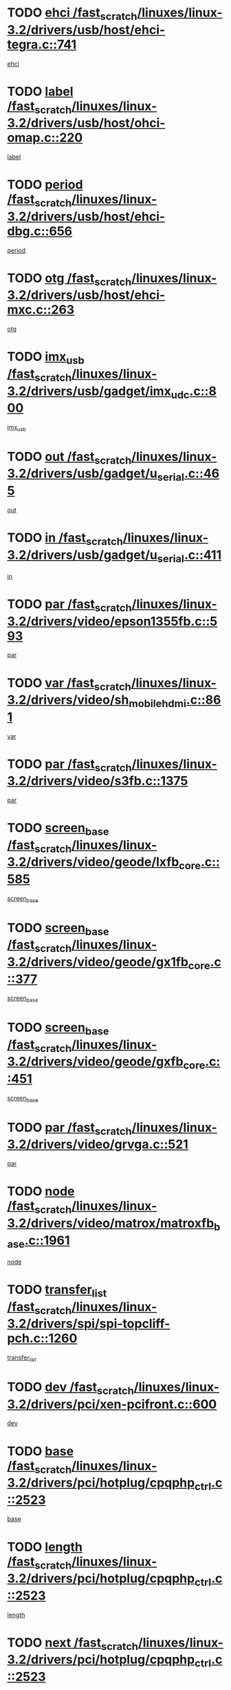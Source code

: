 * TODO [[view:/fast_scratch/linuxes/linux-3.2/drivers/usb/host/ehci-tegra.c::face=ovl-face1::linb=741::colb=5::cole=10][ehci /fast_scratch/linuxes/linux-3.2/drivers/usb/host/ehci-tegra.c::741]]
[[view:/fast_scratch/linuxes/linux-3.2/drivers/usb/host/ehci-tegra.c::face=ovl-face2::linb=739::colb=35::cole=40][ehci]]
* TODO [[view:/fast_scratch/linuxes/linux-3.2/drivers/usb/host/ohci-omap.c::face=ovl-face1::linb=220::colb=8::cole=25][label /fast_scratch/linuxes/linux-3.2/drivers/usb/host/ohci-omap.c::220]]
[[view:/fast_scratch/linuxes/linux-3.2/drivers/usb/host/ohci-omap.c::face=ovl-face2::linb=218::colb=5::cole=22][label]]
* TODO [[view:/fast_scratch/linuxes/linux-3.2/drivers/usb/host/ehci-dbg.c::face=ovl-face1::linb=656::colb=8::cole=12][period /fast_scratch/linuxes/linux-3.2/drivers/usb/host/ehci-dbg.c::656]]
[[view:/fast_scratch/linuxes/linux-3.2/drivers/usb/host/ehci-dbg.c::face=ovl-face2::linb=601::colb=6::cole=10][period]]
* TODO [[view:/fast_scratch/linuxes/linux-3.2/drivers/usb/host/ehci-mxc.c::face=ovl-face1::linb=263::colb=5::cole=10][otg /fast_scratch/linuxes/linux-3.2/drivers/usb/host/ehci-mxc.c::263]]
[[view:/fast_scratch/linuxes/linux-3.2/drivers/usb/host/ehci-mxc.c::face=ovl-face2::linb=221::colb=5::cole=10][otg]]
* TODO [[view:/fast_scratch/linuxes/linux-3.2/drivers/usb/gadget/imx_udc.c::face=ovl-face1::linb=800::colb=26::cole=32][imx_usb /fast_scratch/linuxes/linux-3.2/drivers/usb/gadget/imx_udc.c::800]]
[[view:/fast_scratch/linuxes/linux-3.2/drivers/usb/gadget/imx_udc.c::face=ovl-face2::linb=779::colb=11::cole=17][imx_usb]]
* TODO [[view:/fast_scratch/linuxes/linux-3.2/drivers/usb/gadget/u_serial.c::face=ovl-face1::linb=465::colb=7::cole=21][out /fast_scratch/linuxes/linux-3.2/drivers/usb/gadget/u_serial.c::465]]
[[view:/fast_scratch/linuxes/linux-3.2/drivers/usb/gadget/u_serial.c::face=ovl-face2::linb=430::colb=23::cole=37][out]]
* TODO [[view:/fast_scratch/linuxes/linux-3.2/drivers/usb/gadget/u_serial.c::face=ovl-face1::linb=411::colb=7::cole=21][in /fast_scratch/linuxes/linux-3.2/drivers/usb/gadget/u_serial.c::411]]
[[view:/fast_scratch/linuxes/linux-3.2/drivers/usb/gadget/u_serial.c::face=ovl-face2::linb=363::colb=22::cole=36][in]]
* TODO [[view:/fast_scratch/linuxes/linux-3.2/drivers/video/epson1355fb.c::face=ovl-face1::linb=593::colb=5::cole=9][par /fast_scratch/linuxes/linux-3.2/drivers/video/epson1355fb.c::593]]
[[view:/fast_scratch/linuxes/linux-3.2/drivers/video/epson1355fb.c::face=ovl-face2::linb=584::colb=29::cole=33][par]]
* TODO [[view:/fast_scratch/linuxes/linux-3.2/drivers/video/sh_mobile_hdmi.c::face=ovl-face1::linb=861::colb=6::cole=10][var /fast_scratch/linuxes/linux-3.2/drivers/video/sh_mobile_hdmi.c::861]]
[[view:/fast_scratch/linuxes/linux-3.2/drivers/video/sh_mobile_hdmi.c::face=ovl-face2::linb=859::colb=24::cole=28][var]]
* TODO [[view:/fast_scratch/linuxes/linux-3.2/drivers/video/s3fb.c::face=ovl-face1::linb=1375::colb=5::cole=9][par /fast_scratch/linuxes/linux-3.2/drivers/video/s3fb.c::1375]]
[[view:/fast_scratch/linuxes/linux-3.2/drivers/video/s3fb.c::face=ovl-face2::linb=1373::colb=40::cole=44][par]]
* TODO [[view:/fast_scratch/linuxes/linux-3.2/drivers/video/geode/lxfb_core.c::face=ovl-face1::linb=585::colb=5::cole=9][screen_base /fast_scratch/linuxes/linux-3.2/drivers/video/geode/lxfb_core.c::585]]
[[view:/fast_scratch/linuxes/linux-3.2/drivers/video/geode/lxfb_core.c::face=ovl-face2::linb=568::colb=5::cole=9][screen_base]]
* TODO [[view:/fast_scratch/linuxes/linux-3.2/drivers/video/geode/gx1fb_core.c::face=ovl-face1::linb=377::colb=5::cole=9][screen_base /fast_scratch/linuxes/linux-3.2/drivers/video/geode/gx1fb_core.c::377]]
[[view:/fast_scratch/linuxes/linux-3.2/drivers/video/geode/gx1fb_core.c::face=ovl-face2::linb=364::colb=5::cole=9][screen_base]]
* TODO [[view:/fast_scratch/linuxes/linux-3.2/drivers/video/geode/gxfb_core.c::face=ovl-face1::linb=451::colb=5::cole=9][screen_base /fast_scratch/linuxes/linux-3.2/drivers/video/geode/gxfb_core.c::451]]
[[view:/fast_scratch/linuxes/linux-3.2/drivers/video/geode/gxfb_core.c::face=ovl-face2::linb=434::colb=5::cole=9][screen_base]]
* TODO [[view:/fast_scratch/linuxes/linux-3.2/drivers/video/grvga.c::face=ovl-face1::linb=521::colb=5::cole=9][par /fast_scratch/linuxes/linux-3.2/drivers/video/grvga.c::521]]
[[view:/fast_scratch/linuxes/linux-3.2/drivers/video/grvga.c::face=ovl-face2::linb=519::colb=25::cole=29][par]]
* TODO [[view:/fast_scratch/linuxes/linux-3.2/drivers/video/matrox/matroxfb_base.c::face=ovl-face1::linb=1961::colb=8::cole=11][node /fast_scratch/linuxes/linux-3.2/drivers/video/matrox/matroxfb_base.c::1961]]
[[view:/fast_scratch/linuxes/linux-3.2/drivers/video/matrox/matroxfb_base.c::face=ovl-face2::linb=1953::colb=11::cole=14][node]]
* TODO [[view:/fast_scratch/linuxes/linux-3.2/drivers/spi/spi-topcliff-pch.c::face=ovl-face1::linb=1260::colb=10::cole=25][transfer_list /fast_scratch/linuxes/linux-3.2/drivers/spi/spi-topcliff-pch.c::1260]]
[[view:/fast_scratch/linuxes/linux-3.2/drivers/spi/spi-topcliff-pch.c::face=ovl-face2::linb=1253::colb=7::cole=22][transfer_list]]
* TODO [[view:/fast_scratch/linuxes/linux-3.2/drivers/pci/xen-pcifront.c::face=ovl-face1::linb=600::colb=7::cole=13][dev /fast_scratch/linuxes/linux-3.2/drivers/pci/xen-pcifront.c::600]]
[[view:/fast_scratch/linuxes/linux-3.2/drivers/pci/xen-pcifront.c::face=ovl-face2::linb=598::colb=12::cole=18][dev]]
* TODO [[view:/fast_scratch/linuxes/linux-3.2/drivers/pci/hotplug/cpqphp_ctrl.c::face=ovl-face1::linb=2523::colb=6::cole=13][base /fast_scratch/linuxes/linux-3.2/drivers/pci/hotplug/cpqphp_ctrl.c::2523]]
[[view:/fast_scratch/linuxes/linux-3.2/drivers/pci/hotplug/cpqphp_ctrl.c::face=ovl-face2::linb=2464::colb=42::cole=49][base]]
* TODO [[view:/fast_scratch/linuxes/linux-3.2/drivers/pci/hotplug/cpqphp_ctrl.c::face=ovl-face1::linb=2523::colb=6::cole=13][length /fast_scratch/linuxes/linux-3.2/drivers/pci/hotplug/cpqphp_ctrl.c::2523]]
[[view:/fast_scratch/linuxes/linux-3.2/drivers/pci/hotplug/cpqphp_ctrl.c::face=ovl-face2::linb=2465::colb=5::cole=12][length]]
* TODO [[view:/fast_scratch/linuxes/linux-3.2/drivers/pci/hotplug/cpqphp_ctrl.c::face=ovl-face1::linb=2523::colb=6::cole=13][next /fast_scratch/linuxes/linux-3.2/drivers/pci/hotplug/cpqphp_ctrl.c::2523]]
[[view:/fast_scratch/linuxes/linux-3.2/drivers/pci/hotplug/cpqphp_ctrl.c::face=ovl-face2::linb=2465::colb=22::cole=29][next]]
* TODO [[view:/fast_scratch/linuxes/linux-3.2/drivers/pci/hotplug/cpqphp_ctrl.c::face=ovl-face1::linb=2541::colb=6::cole=14][base /fast_scratch/linuxes/linux-3.2/drivers/pci/hotplug/cpqphp_ctrl.c::2541]]
[[view:/fast_scratch/linuxes/linux-3.2/drivers/pci/hotplug/cpqphp_ctrl.c::face=ovl-face2::linb=2467::colb=42::cole=50][base]]
* TODO [[view:/fast_scratch/linuxes/linux-3.2/drivers/pci/hotplug/cpqphp_ctrl.c::face=ovl-face1::linb=2541::colb=6::cole=14][length /fast_scratch/linuxes/linux-3.2/drivers/pci/hotplug/cpqphp_ctrl.c::2541]]
[[view:/fast_scratch/linuxes/linux-3.2/drivers/pci/hotplug/cpqphp_ctrl.c::face=ovl-face2::linb=2468::colb=5::cole=13][length]]
* TODO [[view:/fast_scratch/linuxes/linux-3.2/drivers/pci/hotplug/cpqphp_ctrl.c::face=ovl-face1::linb=2541::colb=6::cole=14][next /fast_scratch/linuxes/linux-3.2/drivers/pci/hotplug/cpqphp_ctrl.c::2541]]
[[view:/fast_scratch/linuxes/linux-3.2/drivers/pci/hotplug/cpqphp_ctrl.c::face=ovl-face2::linb=2468::colb=23::cole=31][next]]
* TODO [[view:/fast_scratch/linuxes/linux-3.2/drivers/pci/hotplug/cpqphp_ctrl.c::face=ovl-face1::linb=2630::colb=23::cole=31][next /fast_scratch/linuxes/linux-3.2/drivers/pci/hotplug/cpqphp_ctrl.c::2630]]
[[view:/fast_scratch/linuxes/linux-3.2/drivers/pci/hotplug/cpqphp_ctrl.c::face=ovl-face2::linb=2519::colb=2::cole=10][next]]
* TODO [[view:/fast_scratch/linuxes/linux-3.2/drivers/pci/hotplug/cpqphp_ctrl.c::face=ovl-face1::linb=2854::colb=9::cole=16][base /fast_scratch/linuxes/linux-3.2/drivers/pci/hotplug/cpqphp_ctrl.c::2854]]
[[view:/fast_scratch/linuxes/linux-3.2/drivers/pci/hotplug/cpqphp_ctrl.c::face=ovl-face2::linb=2850::colb=9::cole=16][base]]
* TODO [[view:/fast_scratch/linuxes/linux-3.2/drivers/pci/hotplug/cpqphp_ctrl.c::face=ovl-face1::linb=2854::colb=9::cole=16][length /fast_scratch/linuxes/linux-3.2/drivers/pci/hotplug/cpqphp_ctrl.c::2854]]
[[view:/fast_scratch/linuxes/linux-3.2/drivers/pci/hotplug/cpqphp_ctrl.c::face=ovl-face2::linb=2850::colb=24::cole=31][length]]
* TODO [[view:/fast_scratch/linuxes/linux-3.2/drivers/pci/hotplug/cpqphp_ctrl.c::face=ovl-face1::linb=2854::colb=9::cole=16][next /fast_scratch/linuxes/linux-3.2/drivers/pci/hotplug/cpqphp_ctrl.c::2854]]
[[view:/fast_scratch/linuxes/linux-3.2/drivers/pci/hotplug/cpqphp_ctrl.c::face=ovl-face2::linb=2850::colb=41::cole=48][next]]
* TODO [[view:/fast_scratch/linuxes/linux-3.2/drivers/infiniband/hw/mlx4/cq.c::face=ovl-face1::linb=404::colb=6::cole=20][buf /fast_scratch/linuxes/linux-3.2/drivers/infiniband/hw/mlx4/cq.c::404]]
[[view:/fast_scratch/linuxes/linux-3.2/drivers/infiniband/hw/mlx4/cq.c::face=ovl-face2::linb=385::colb=52::cole=66][buf]]
* TODO [[view:/fast_scratch/linuxes/linux-3.2/drivers/infiniband/hw/cxgb4/cm.c::face=ovl-face1::linb=1365::colb=9::cole=11][hwtid /fast_scratch/linuxes/linux-3.2/drivers/infiniband/hw/cxgb4/cm.c::1365]]
[[view:/fast_scratch/linuxes/linux-3.2/drivers/infiniband/hw/cxgb4/cm.c::face=ovl-face2::linb=1364::colb=41::cole=43][hwtid]]
* TODO [[view:/fast_scratch/linuxes/linux-3.2/drivers/infiniband/hw/cxgb4/cm.c::face=ovl-face1::linb=2035::colb=9::cole=11][hwtid /fast_scratch/linuxes/linux-3.2/drivers/infiniband/hw/cxgb4/cm.c::2035]]
[[view:/fast_scratch/linuxes/linux-3.2/drivers/infiniband/hw/cxgb4/cm.c::face=ovl-face2::linb=2034::colb=41::cole=43][hwtid]]
* TODO [[view:/fast_scratch/linuxes/linux-3.2/drivers/infiniband/hw/cxgb4/cm.c::face=ovl-face1::linb=2013::colb=5::cole=7][com /fast_scratch/linuxes/linux-3.2/drivers/infiniband/hw/cxgb4/cm.c::2013]]
[[view:/fast_scratch/linuxes/linux-3.2/drivers/infiniband/hw/cxgb4/cm.c::face=ovl-face2::linb=1993::colb=15::cole=17][com]]
* TODO [[view:/fast_scratch/linuxes/linux-3.2/drivers/infiniband/ulp/ipoib/ipoib_cm.c::face=ovl-face1::linb=611::colb=6::cole=7][rx_ring /fast_scratch/linuxes/linux-3.2/drivers/infiniband/ulp/ipoib/ipoib_cm.c::611]]
[[view:/fast_scratch/linuxes/linux-3.2/drivers/infiniband/ulp/ipoib/ipoib_cm.c::face=ovl-face2::linb=588::colb=41::cole=42][rx_ring]]
* TODO [[view:/fast_scratch/linuxes/linux-3.2/drivers/macintosh/windfarm_pm121.c::face=ovl-face1::linb=576::colb=5::cole=12][name /fast_scratch/linuxes/linux-3.2/drivers/macintosh/windfarm_pm121.c::576]]
[[view:/fast_scratch/linuxes/linux-3.2/drivers/macintosh/windfarm_pm121.c::face=ovl-face2::linb=574::colb=29::cole=36][name]]
* TODO [[view:/fast_scratch/linuxes/linux-3.2/drivers/macintosh/windfarm_pm121.c::face=ovl-face1::linb=820::colb=5::cole=20][pid /fast_scratch/linuxes/linux-3.2/drivers/macintosh/windfarm_pm121.c::820]]
[[view:/fast_scratch/linuxes/linux-3.2/drivers/macintosh/windfarm_pm121.c::face=ovl-face2::linb=811::colb=31::cole=46][pid]]
* TODO [[view:/fast_scratch/linuxes/linux-3.2/drivers/scsi/bnx2fc/bnx2fc_io.c::face=ovl-face1::linb=711::colb=5::cole=10][dd_data /fast_scratch/linuxes/linux-3.2/drivers/scsi/bnx2fc/bnx2fc_io.c::711]]
[[view:/fast_scratch/linuxes/linux-3.2/drivers/scsi/bnx2fc/bnx2fc_io.c::face=ovl-face2::linb=690::colb=34::cole=39][dd_data]]
* TODO [[view:/fast_scratch/linuxes/linux-3.2/drivers/scsi/cxgbi/cxgb3i/cxgb3i.c::face=ovl-face1::linb=1351::colb=8::cole=12][nports /fast_scratch/linuxes/linux-3.2/drivers/scsi/cxgbi/cxgb3i/cxgb3i.c::1351]]
[[view:/fast_scratch/linuxes/linux-3.2/drivers/scsi/cxgbi/cxgb3i/cxgb3i.c::face=ovl-face2::linb=1346::colb=17::cole=21][nports]]
* TODO [[view:/fast_scratch/linuxes/linux-3.2/drivers/scsi/aacraid/commsup.c::face=ovl-face1::linb=1892::colb=5::cole=16][queue /fast_scratch/linuxes/linux-3.2/drivers/scsi/aacraid/commsup.c::1892]]
[[view:/fast_scratch/linuxes/linux-3.2/drivers/scsi/aacraid/commsup.c::face=ovl-face2::linb=1617::colb=17::cole=28][queue]]
* TODO [[view:/fast_scratch/linuxes/linux-3.2/drivers/scsi/aacraid/commsup.c::face=ovl-face1::linb=1822::colb=15::cole=26][queue /fast_scratch/linuxes/linux-3.2/drivers/scsi/aacraid/commsup.c::1822]]
[[view:/fast_scratch/linuxes/linux-3.2/drivers/scsi/aacraid/commsup.c::face=ovl-face2::linb=1810::colb=25::cole=36][queue]]
* TODO [[view:/fast_scratch/linuxes/linux-3.2/drivers/scsi/aacraid/commsup.c::face=ovl-face1::linb=1832::colb=16::cole=27][queue /fast_scratch/linuxes/linux-3.2/drivers/scsi/aacraid/commsup.c::1832]]
[[view:/fast_scratch/linuxes/linux-3.2/drivers/scsi/aacraid/commsup.c::face=ovl-face2::linb=1810::colb=25::cole=36][queue]]
* TODO [[view:/fast_scratch/linuxes/linux-3.2/drivers/scsi/aacraid/commsup.c::face=ovl-face1::linb=883::colb=8::cole=11][maximum_num_containers /fast_scratch/linuxes/linux-3.2/drivers/scsi/aacraid/commsup.c::883]]
[[view:/fast_scratch/linuxes/linux-3.2/drivers/scsi/aacraid/commsup.c::face=ovl-face2::linb=873::colb=20::cole=23][maximum_num_containers]]
* TODO [[view:/fast_scratch/linuxes/linux-3.2/drivers/scsi/aacraid/aachba.c::face=ovl-face1::linb=1567::colb=8::cole=14][dev /fast_scratch/linuxes/linux-3.2/drivers/scsi/aacraid/aachba.c::1567]]
[[view:/fast_scratch/linuxes/linux-3.2/drivers/scsi/aacraid/aachba.c::face=ovl-face2::linb=1529::colb=7::cole=13][dev]]
* TODO [[view:/fast_scratch/linuxes/linux-3.2/drivers/scsi/arm/acornscsi.c::face=ovl-face1::linb=2251::colb=29::cole=40][device /fast_scratch/linuxes/linux-3.2/drivers/scsi/arm/acornscsi.c::2251]]
[[view:/fast_scratch/linuxes/linux-3.2/drivers/scsi/arm/acornscsi.c::face=ovl-face2::linb=2206::colb=12::cole=23][device]]
* TODO [[view:/fast_scratch/linuxes/linux-3.2/drivers/scsi/fd_mcs.c::face=ovl-face1::linb=1244::colb=5::cole=10][device /fast_scratch/linuxes/linux-3.2/drivers/scsi/fd_mcs.c::1244]]
[[view:/fast_scratch/linuxes/linux-3.2/drivers/scsi/fd_mcs.c::face=ovl-face2::linb=1236::colb=27::cole=32][device]]
* TODO [[view:/fast_scratch/linuxes/linux-3.2/drivers/scsi/mvsas/mv_sas.c::face=ovl-face1::linb=1351::colb=5::cole=12][mvi_info /fast_scratch/linuxes/linux-3.2/drivers/scsi/mvsas/mv_sas.c::1351]]
[[view:/fast_scratch/linuxes/linux-3.2/drivers/scsi/mvsas/mv_sas.c::face=ovl-face2::linb=1347::colb=24::cole=31][mvi_info]]
* TODO [[view:/fast_scratch/linuxes/linux-3.2/drivers/scsi/isci/request.h::face=ovl-face1::linb=367::colb=8::cole=20][isci_host /fast_scratch/linuxes/linux-3.2/drivers/scsi/isci/request.h::367]]
[[view:/fast_scratch/linuxes/linux-3.2/drivers/scsi/isci/request.h::face=ovl-face2::linb=361::colb=10::cole=22][isci_host]]
* TODO [[view:/fast_scratch/linuxes/linux-3.2/drivers/memstick/host/r592.c::face=ovl-face1::linb=461::colb=6::cole=14][tpc /fast_scratch/linuxes/linux-3.2/drivers/memstick/host/r592.c::461]]
[[view:/fast_scratch/linuxes/linux-3.2/drivers/memstick/host/r592.c::face=ovl-face2::linb=457::colb=17::cole=25][tpc]]
* TODO [[view:/fast_scratch/linuxes/linux-3.2/drivers/dma/mv_xor.c::face=ovl-face1::linb=733::colb=8::cole=15][async_tx /fast_scratch/linuxes/linux-3.2/drivers/dma/mv_xor.c::733]]
[[view:/fast_scratch/linuxes/linux-3.2/drivers/dma/mv_xor.c::face=ovl-face2::linb=732::colb=22::cole=29][async_tx]]
* TODO [[view:/fast_scratch/linuxes/linux-3.2/drivers/dma/mv_xor.c::face=ovl-face1::linb=773::colb=8::cole=15][async_tx /fast_scratch/linuxes/linux-3.2/drivers/dma/mv_xor.c::773]]
[[view:/fast_scratch/linuxes/linux-3.2/drivers/dma/mv_xor.c::face=ovl-face2::linb=772::colb=22::cole=29][async_tx]]
* TODO [[view:/fast_scratch/linuxes/linux-3.2/drivers/dma/txx9dmac.c::face=ovl-face1::linb=1270::colb=5::cole=10][have_64bit_regs /fast_scratch/linuxes/linux-3.2/drivers/dma/txx9dmac.c::1270]]
[[view:/fast_scratch/linuxes/linux-3.2/drivers/dma/txx9dmac.c::face=ovl-face2::linb=1250::colb=25::cole=30][have_64bit_regs]]
* TODO [[view:/fast_scratch/linuxes/linux-3.2/drivers/s390/char/tape_core.c::face=ovl-face1::linb=1160::colb=4::cole=11][status /fast_scratch/linuxes/linux-3.2/drivers/s390/char/tape_core.c::1160]]
[[view:/fast_scratch/linuxes/linux-3.2/drivers/s390/char/tape_core.c::face=ovl-face2::linb=1151::colb=6::cole=13][status]]
* TODO [[view:/fast_scratch/linuxes/linux-3.2/drivers/s390/net/ctcm_sysfs.c::face=ovl-face1::linb=42::colb=7::cole=11][channel /fast_scratch/linuxes/linux-3.2/drivers/s390/net/ctcm_sysfs.c::42]]
[[view:/fast_scratch/linuxes/linux-3.2/drivers/s390/net/ctcm_sysfs.c::face=ovl-face2::linb=41::colb=8::cole=12][channel]]
* TODO [[view:/fast_scratch/linuxes/linux-3.2/drivers/s390/net/ctcm_sysfs.c::face=ovl-face1::linb=42::colb=15::cole=39][netdev /fast_scratch/linuxes/linux-3.2/drivers/s390/net/ctcm_sysfs.c::42]]
[[view:/fast_scratch/linuxes/linux-3.2/drivers/s390/net/ctcm_sysfs.c::face=ovl-face2::linb=41::colb=8::cole=32][netdev]]
* TODO [[view:/fast_scratch/linuxes/linux-3.2/drivers/s390/net/lcs.c::face=ovl-face1::linb=1608::colb=30::cole=45][count /fast_scratch/linuxes/linux-3.2/drivers/s390/net/lcs.c::1608]]
[[view:/fast_scratch/linuxes/linux-3.2/drivers/s390/net/lcs.c::face=ovl-face2::linb=1598::colb=18::cole=33][count]]
* TODO [[view:/fast_scratch/linuxes/linux-3.2/drivers/s390/net/lcs.c::face=ovl-face1::linb=1778::colb=7::cole=16][name /fast_scratch/linuxes/linux-3.2/drivers/s390/net/lcs.c::1778]]
[[view:/fast_scratch/linuxes/linux-3.2/drivers/s390/net/lcs.c::face=ovl-face2::linb=1777::colb=7::cole=16][name]]
* TODO [[view:/fast_scratch/linuxes/linux-3.2/drivers/gpio/gpio-ucb1400.c::face=ovl-face1::linb=75::colb=5::cole=12][gpio_offset /fast_scratch/linuxes/linux-3.2/drivers/gpio/gpio-ucb1400.c::75]]
[[view:/fast_scratch/linuxes/linux-3.2/drivers/gpio/gpio-ucb1400.c::face=ovl-face2::linb=61::colb=16::cole=23][gpio_offset]]
* TODO [[view:/fast_scratch/linuxes/linux-3.2/drivers/power/s3c_adc_battery.c::face=ovl-face1::linb=134::colb=6::cole=9][pdata /fast_scratch/linuxes/linux-3.2/drivers/power/s3c_adc_battery.c::134]]
[[view:/fast_scratch/linuxes/linux-3.2/drivers/power/s3c_adc_battery.c::face=ovl-face2::linb=132::colb=25::cole=28][pdata]]
* TODO [[view:/fast_scratch/linuxes/linux-3.2/drivers/tty/serial/68328serial.c::face=ovl-face1::linb=668::colb=6::cole=9][name /fast_scratch/linuxes/linux-3.2/drivers/tty/serial/68328serial.c::668]]
[[view:/fast_scratch/linuxes/linux-3.2/drivers/tty/serial/68328serial.c::face=ovl-face2::linb=665::colb=33::cole=36][name]]
* TODO [[view:/fast_scratch/linuxes/linux-3.2/drivers/tty/serial/ioc3_serial.c::face=ovl-face1::linb=1129::colb=9::cole=13][ip_hooks /fast_scratch/linuxes/linux-3.2/drivers/tty/serial/ioc3_serial.c::1129]]
[[view:/fast_scratch/linuxes/linux-3.2/drivers/tty/serial/ioc3_serial.c::face=ovl-face2::linb=1123::colb=28::cole=32][ip_hooks]]
* TODO [[view:/fast_scratch/linuxes/linux-3.2/drivers/tty/serial/jsm/jsm_tty.c::face=ovl-face1::linb=667::colb=6::cole=8][ch_bd /fast_scratch/linuxes/linux-3.2/drivers/tty/serial/jsm/jsm_tty.c::667]]
[[view:/fast_scratch/linuxes/linux-3.2/drivers/tty/serial/jsm/jsm_tty.c::face=ovl-face2::linb=666::colb=25::cole=27][ch_bd]]
* TODO [[view:/fast_scratch/linuxes/linux-3.2/drivers/tty/serial/jsm/jsm_tty.c::face=ovl-face1::linb=536::colb=6::cole=8][ch_bd /fast_scratch/linuxes/linux-3.2/drivers/tty/serial/jsm/jsm_tty.c::536]]
[[view:/fast_scratch/linuxes/linux-3.2/drivers/tty/serial/jsm/jsm_tty.c::face=ovl-face2::linb=534::colb=25::cole=27][ch_bd]]
* TODO [[view:/fast_scratch/linuxes/linux-3.2/drivers/tty/serial/ioc4_serial.c::face=ovl-face1::linb=2079::colb=9::cole=13][ip_hooks /fast_scratch/linuxes/linux-3.2/drivers/tty/serial/ioc4_serial.c::2079]]
[[view:/fast_scratch/linuxes/linux-3.2/drivers/tty/serial/ioc4_serial.c::face=ovl-face2::linb=2073::colb=23::cole=27][ip_hooks]]
* TODO [[view:/fast_scratch/linuxes/linux-3.2/drivers/tty/serial/nwpserial.c::face=ovl-face1::linb=391::colb=5::cole=14][of_node /fast_scratch/linuxes/linux-3.2/drivers/tty/serial/nwpserial.c::391]]
[[view:/fast_scratch/linuxes/linux-3.2/drivers/tty/serial/nwpserial.c::face=ovl-face2::linb=349::colb=6::cole=15][of_node]]
* TODO [[view:/fast_scratch/linuxes/linux-3.2/drivers/tty/serial/crisv10.c::face=ovl-face1::linb=3153::colb=6::cole=9][driver_data /fast_scratch/linuxes/linux-3.2/drivers/tty/serial/crisv10.c::3153]]
[[view:/fast_scratch/linuxes/linux-3.2/drivers/tty/serial/crisv10.c::face=ovl-face2::linb=3148::colb=50::cole=53][driver_data]]
* TODO [[view:/fast_scratch/linuxes/linux-3.2/drivers/tty/amiserial.c::face=ovl-face1::linb=600::colb=5::cole=14][termios /fast_scratch/linuxes/linux-3.2/drivers/tty/amiserial.c::600]]
[[view:/fast_scratch/linuxes/linux-3.2/drivers/tty/amiserial.c::face=ovl-face2::linb=596::colb=5::cole=14][termios]]
* TODO [[view:/fast_scratch/linuxes/linux-3.2/drivers/block/swim3.c::face=ovl-face1::linb=1095::colb=6::cole=8][swim3 /fast_scratch/linuxes/linux-3.2/drivers/block/swim3.c::1095]]
[[view:/fast_scratch/linuxes/linux-3.2/drivers/block/swim3.c::face=ovl-face2::linb=1093::colb=28::cole=30][swim3]]
* TODO [[view:/fast_scratch/linuxes/linux-3.2/drivers/target/target_core_configfs.c::face=ovl-face1::linb=2843::colb=5::cole=11][default_groups /fast_scratch/linuxes/linux-3.2/drivers/target/target_core_configfs.c::2843]]
[[view:/fast_scratch/linuxes/linux-3.2/drivers/target/target_core_configfs.c::face=ovl-face2::linb=2760::colb=6::cole=12][default_groups]]
* TODO [[view:/fast_scratch/linuxes/linux-3.2/drivers/target/target_core_stat.c::face=ovl-face1::linb=439::colb=6::cole=9][se_sub_dev /fast_scratch/linuxes/linux-3.2/drivers/target/target_core_stat.c::439]]
[[view:/fast_scratch/linuxes/linux-3.2/drivers/target/target_core_stat.c::face=ovl-face2::linb=437::colb=17::cole=20][se_sub_dev]]
* TODO [[view:/fast_scratch/linuxes/linux-3.2/drivers/target/target_core_stat.c::face=ovl-face1::linb=460::colb=6::cole=9][se_sub_dev /fast_scratch/linuxes/linux-3.2/drivers/target/target_core_stat.c::460]]
[[view:/fast_scratch/linuxes/linux-3.2/drivers/target/target_core_stat.c::face=ovl-face2::linb=458::colb=17::cole=20][se_sub_dev]]
* TODO [[view:/fast_scratch/linuxes/linux-3.2/drivers/target/target_core_stat.c::face=ovl-face1::linb=418::colb=6::cole=9][se_sub_dev /fast_scratch/linuxes/linux-3.2/drivers/target/target_core_stat.c::418]]
[[view:/fast_scratch/linuxes/linux-3.2/drivers/target/target_core_stat.c::face=ovl-face2::linb=416::colb=17::cole=20][se_sub_dev]]
* TODO [[view:/fast_scratch/linuxes/linux-3.2/drivers/target/target_core_fabric_configfs.c::face=ovl-face1::linb=904::colb=5::cole=11][default_groups /fast_scratch/linuxes/linux-3.2/drivers/target/target_core_fabric_configfs.c::904]]
[[view:/fast_scratch/linuxes/linux-3.2/drivers/target/target_core_fabric_configfs.c::face=ovl-face2::linb=890::colb=1::cole=7][default_groups]]
* TODO [[view:/fast_scratch/linuxes/linux-3.2/drivers/target/target_core_pr.c::face=ovl-face1::linb=209::colb=6::cole=10][se_tpg /fast_scratch/linuxes/linux-3.2/drivers/target/target_core_pr.c::209]]
[[view:/fast_scratch/linuxes/linux-3.2/drivers/target/target_core_pr.c::face=ovl-face2::linb=206::colb=31::cole=35][se_tpg]]
* TODO [[view:/fast_scratch/linuxes/linux-3.2/drivers/target/target_core_pr.c::face=ovl-face1::linb=263::colb=6::cole=10][se_tpg /fast_scratch/linuxes/linux-3.2/drivers/target/target_core_pr.c::263]]
[[view:/fast_scratch/linuxes/linux-3.2/drivers/target/target_core_pr.c::face=ovl-face2::linb=248::colb=31::cole=35][se_tpg]]
* TODO [[view:/fast_scratch/linuxes/linux-3.2/drivers/target/iscsi/iscsi_target_login.c::face=ovl-face1::linb=1137::colb=5::cole=15][sess_ops /fast_scratch/linuxes/linux-3.2/drivers/target/iscsi/iscsi_target_login.c::1137]]
[[view:/fast_scratch/linuxes/linux-3.2/drivers/target/iscsi/iscsi_target_login.c::face=ovl-face2::linb=1135::colb=5::cole=15][sess_ops]]
* TODO [[view:/fast_scratch/linuxes/linux-3.2/drivers/target/tcm_fc/tfc_io.c::face=ovl-face1::linb=329::colb=9::cole=12][seq /fast_scratch/linuxes/linux-3.2/drivers/target/tcm_fc/tfc_io.c::329]]
[[view:/fast_scratch/linuxes/linux-3.2/drivers/target/tcm_fc/tfc_io.c::face=ovl-face2::linb=325::colb=22::cole=25][seq]]
* TODO [[view:/fast_scratch/linuxes/linux-3.2/drivers/target/tcm_fc/tfc_io.c::face=ovl-face1::linb=219::colb=10::cole=12][lp /fast_scratch/linuxes/linux-3.2/drivers/target/tcm_fc/tfc_io.c::219]]
[[view:/fast_scratch/linuxes/linux-3.2/drivers/target/tcm_fc/tfc_io.c::face=ovl-face2::linb=217::colb=9::cole=11][lp]]
* TODO [[view:/fast_scratch/linuxes/linux-3.2/drivers/hwmon/w83793.c::face=ovl-face1::linb=1580::colb=5::cole=18][addr /fast_scratch/linuxes/linux-3.2/drivers/hwmon/w83793.c::1580]]
[[view:/fast_scratch/linuxes/linux-3.2/drivers/hwmon/w83793.c::face=ovl-face2::linb=1567::colb=30::cole=43][addr]]
* TODO [[view:/fast_scratch/linuxes/linux-3.2/drivers/hwmon/w83791d.c::face=ovl-face1::linb=1253::colb=5::cole=18][addr /fast_scratch/linuxes/linux-3.2/drivers/hwmon/w83791d.c::1253]]
[[view:/fast_scratch/linuxes/linux-3.2/drivers/hwmon/w83791d.c::face=ovl-face2::linb=1240::colb=4::cole=17][addr]]
* TODO [[view:/fast_scratch/linuxes/linux-3.2/drivers/hwmon/w83792d.c::face=ovl-face1::linb=962::colb=5::cole=18][addr /fast_scratch/linuxes/linux-3.2/drivers/hwmon/w83792d.c::962]]
[[view:/fast_scratch/linuxes/linux-3.2/drivers/hwmon/w83792d.c::face=ovl-face2::linb=949::colb=29::cole=42][addr]]
* TODO [[view:/fast_scratch/linuxes/linux-3.2/drivers/hid/hid-debug.c::face=ovl-face1::linb=978::colb=9::cole=19][debug_wait /fast_scratch/linuxes/linux-3.2/drivers/hid/hid-debug.c::978]]
[[view:/fast_scratch/linuxes/linux-3.2/drivers/hid/hid-debug.c::face=ovl-face2::linb=965::colb=19::cole=29][debug_wait]]
* TODO [[view:/fast_scratch/linuxes/linux-3.2/drivers/isdn/hardware/eicon/debug.c::face=ovl-face1::linb=1938::colb=12::cole=30][DivaSTraceLibraryStop /fast_scratch/linuxes/linux-3.2/drivers/isdn/hardware/eicon/debug.c::1938]]
[[view:/fast_scratch/linuxes/linux-3.2/drivers/isdn/hardware/eicon/debug.c::face=ovl-face2::linb=1934::colb=13::cole=31][DivaSTraceLibraryStop]]
* TODO [[view:/fast_scratch/linuxes/linux-3.2/drivers/isdn/hardware/mISDN/hfcmulti.c::face=ovl-face1::linb=2013::colb=5::cole=8][Flags /fast_scratch/linuxes/linux-3.2/drivers/isdn/hardware/mISDN/hfcmulti.c::2013]]
[[view:/fast_scratch/linuxes/linux-3.2/drivers/isdn/hardware/mISDN/hfcmulti.c::face=ovl-face2::linb=1963::colb=32::cole=35][Flags]]
* TODO [[view:/fast_scratch/linuxes/linux-3.2/drivers/isdn/hardware/mISDN/hfcmulti.c::face=ovl-face1::linb=2133::colb=5::cole=8][Flags /fast_scratch/linuxes/linux-3.2/drivers/isdn/hardware/mISDN/hfcmulti.c::2133]]
[[view:/fast_scratch/linuxes/linux-3.2/drivers/isdn/hardware/mISDN/hfcmulti.c::face=ovl-face2::linb=2126::colb=32::cole=35][Flags]]
* TODO [[view:/fast_scratch/linuxes/linux-3.2/drivers/isdn/hardware/mISDN/mISDNisar.c::face=ovl-face1::linb=579::colb=7::cole=21][len /fast_scratch/linuxes/linux-3.2/drivers/isdn/hardware/mISDN/mISDNisar.c::579]]
[[view:/fast_scratch/linuxes/linux-3.2/drivers/isdn/hardware/mISDN/mISDNisar.c::face=ovl-face2::linb=547::colb=7::cole=21][len]]
* TODO [[view:/fast_scratch/linuxes/linux-3.2/drivers/isdn/hisax/hfc_usb.c::face=ovl-face1::linb=656::colb=8::cole=20][truesize /fast_scratch/linuxes/linux-3.2/drivers/isdn/hisax/hfc_usb.c::656]]
[[view:/fast_scratch/linuxes/linux-3.2/drivers/isdn/hisax/hfc_usb.c::face=ovl-face2::linb=654::colb=31::cole=43][truesize]]
* TODO [[view:/fast_scratch/linuxes/linux-3.2/drivers/isdn/hisax/l3dss1.c::face=ovl-face1::linb=2216::colb=15::cole=17][prot /fast_scratch/linuxes/linux-3.2/drivers/isdn/hisax/l3dss1.c::2216]]
[[view:/fast_scratch/linuxes/linux-3.2/drivers/isdn/hisax/l3dss1.c::face=ovl-face2::linb=2212::colb=7::cole=9][prot]]
* TODO [[view:/fast_scratch/linuxes/linux-3.2/drivers/isdn/hisax/l3dss1.c::face=ovl-face1::linb=2221::colb=11::cole=13][prot /fast_scratch/linuxes/linux-3.2/drivers/isdn/hisax/l3dss1.c::2221]]
[[view:/fast_scratch/linuxes/linux-3.2/drivers/isdn/hisax/l3dss1.c::face=ovl-face2::linb=2212::colb=7::cole=9][prot]]
* TODO [[view:/fast_scratch/linuxes/linux-3.2/drivers/isdn/hisax/l3ni1.c::face=ovl-face1::linb=2072::colb=15::cole=17][prot /fast_scratch/linuxes/linux-3.2/drivers/isdn/hisax/l3ni1.c::2072]]
[[view:/fast_scratch/linuxes/linux-3.2/drivers/isdn/hisax/l3ni1.c::face=ovl-face2::linb=2068::colb=7::cole=9][prot]]
* TODO [[view:/fast_scratch/linuxes/linux-3.2/drivers/isdn/hisax/l3ni1.c::face=ovl-face1::linb=2077::colb=11::cole=13][prot /fast_scratch/linuxes/linux-3.2/drivers/isdn/hisax/l3ni1.c::2077]]
[[view:/fast_scratch/linuxes/linux-3.2/drivers/isdn/hisax/l3ni1.c::face=ovl-face2::linb=2068::colb=7::cole=9][prot]]
* TODO [[view:/fast_scratch/linuxes/linux-3.2/drivers/hwspinlock/hwspinlock_core.c::face=ovl-face1::linb=559::colb=6::cole=12][bank /fast_scratch/linuxes/linux-3.2/drivers/hwspinlock/hwspinlock_core.c::559]]
[[view:/fast_scratch/linuxes/linux-3.2/drivers/hwspinlock/hwspinlock_core.c::face=ovl-face2::linb=555::colb=22::cole=28][bank]]
* TODO [[view:/fast_scratch/linuxes/linux-3.2/drivers/edac/i3200_edac.c::face=ovl-face1::linb=419::colb=5::cole=8][nr_csrows /fast_scratch/linuxes/linux-3.2/drivers/edac/i3200_edac.c::419]]
[[view:/fast_scratch/linuxes/linux-3.2/drivers/edac/i3200_edac.c::face=ovl-face2::linb=381::colb=17::cole=20][nr_csrows]]
* TODO [[view:/fast_scratch/linuxes/linux-3.2/drivers/edac/i3000_edac.c::face=ovl-face1::linb=433::colb=5::cole=8][nr_csrows /fast_scratch/linuxes/linux-3.2/drivers/edac/i3000_edac.c::433]]
[[view:/fast_scratch/linuxes/linux-3.2/drivers/edac/i3000_edac.c::face=ovl-face2::linb=378::colb=35::cole=38][nr_csrows]]
* TODO [[view:/fast_scratch/linuxes/linux-3.2/drivers/edac/x38_edac.c::face=ovl-face1::linb=405::colb=5::cole=8][nr_csrows /fast_scratch/linuxes/linux-3.2/drivers/edac/x38_edac.c::405]]
[[view:/fast_scratch/linuxes/linux-3.2/drivers/edac/x38_edac.c::face=ovl-face2::linb=367::colb=17::cole=20][nr_csrows]]
* TODO [[view:/fast_scratch/linuxes/linux-3.2/drivers/gpu/drm/nouveau/nouveau_sgdma.c::face=ovl-face1::linb=84::colb=6::cole=10][dev /fast_scratch/linuxes/linux-3.2/drivers/gpu/drm/nouveau/nouveau_sgdma.c::84]]
[[view:/fast_scratch/linuxes/linux-3.2/drivers/gpu/drm/nouveau/nouveau_sgdma.c::face=ovl-face2::linb=82::colb=11::cole=15][dev]]
* TODO [[view:/fast_scratch/linuxes/linux-3.2/drivers/gpu/drm/i915/intel_overlay.c::face=ovl-face1::linb=770::colb=9::cole=16][dev /fast_scratch/linuxes/linux-3.2/drivers/gpu/drm/i915/intel_overlay.c::770]]
[[view:/fast_scratch/linuxes/linux-3.2/drivers/gpu/drm/i915/intel_overlay.c::face=ovl-face2::linb=766::colb=26::cole=33][dev]]
* TODO [[view:/fast_scratch/linuxes/linux-3.2/drivers/gpu/drm/drm_crtc_helper.c::face=ovl-face1::linb=596::colb=13::cole=20][base /fast_scratch/linuxes/linux-3.2/drivers/gpu/drm/drm_crtc_helper.c::596]]
[[view:/fast_scratch/linuxes/linux-3.2/drivers/gpu/drm/drm_crtc_helper.c::face=ovl-face2::linb=533::colb=24::cole=31][base]]
* TODO [[view:/fast_scratch/linuxes/linux-3.2/drivers/gpu/drm/exynos/exynos_drm_fbdev.c::face=ovl-face1::linb=458::colb=5::cole=14][kernel_fb_list /fast_scratch/linuxes/linux-3.2/drivers/gpu/drm/exynos/exynos_drm_fbdev.c::458]]
[[view:/fast_scratch/linuxes/linux-3.2/drivers/gpu/drm/exynos/exynos_drm_fbdev.c::face=ovl-face2::linb=413::colb=19::cole=28][kernel_fb_list]]
* TODO [[view:/fast_scratch/linuxes/linux-3.2/drivers/gpu/drm/radeon/r600_blit.c::face=ovl-face1::linb=629::colb=9::cole=26][used /fast_scratch/linuxes/linux-3.2/drivers/gpu/drm/radeon/r600_blit.c::629]]
[[view:/fast_scratch/linuxes/linux-3.2/drivers/gpu/drm/radeon/r600_blit.c::face=ovl-face2::linb=625::colb=8::cole=25][used]]
* TODO [[view:/fast_scratch/linuxes/linux-3.2/drivers/gpu/drm/radeon/r600_blit.c::face=ovl-face1::linb=629::colb=9::cole=26][total /fast_scratch/linuxes/linux-3.2/drivers/gpu/drm/radeon/r600_blit.c::629]]
[[view:/fast_scratch/linuxes/linux-3.2/drivers/gpu/drm/radeon/r600_blit.c::face=ovl-face2::linb=625::colb=40::cole=57][total]]
* TODO [[view:/fast_scratch/linuxes/linux-3.2/drivers/gpu/drm/radeon/r600_blit.c::face=ovl-face1::linb=717::colb=9::cole=26][used /fast_scratch/linuxes/linux-3.2/drivers/gpu/drm/radeon/r600_blit.c::717]]
[[view:/fast_scratch/linuxes/linux-3.2/drivers/gpu/drm/radeon/r600_blit.c::face=ovl-face2::linb=714::colb=8::cole=25][used]]
* TODO [[view:/fast_scratch/linuxes/linux-3.2/drivers/gpu/drm/radeon/r600_blit.c::face=ovl-face1::linb=717::colb=9::cole=26][total /fast_scratch/linuxes/linux-3.2/drivers/gpu/drm/radeon/r600_blit.c::717]]
[[view:/fast_scratch/linuxes/linux-3.2/drivers/gpu/drm/radeon/r600_blit.c::face=ovl-face2::linb=714::colb=40::cole=57][total]]
* TODO [[view:/fast_scratch/linuxes/linux-3.2/drivers/gpu/drm/radeon/r600_blit.c::face=ovl-face1::linb=795::colb=7::cole=24][used /fast_scratch/linuxes/linux-3.2/drivers/gpu/drm/radeon/r600_blit.c::795]]
[[view:/fast_scratch/linuxes/linux-3.2/drivers/gpu/drm/radeon/r600_blit.c::face=ovl-face2::linb=791::colb=6::cole=23][used]]
* TODO [[view:/fast_scratch/linuxes/linux-3.2/drivers/gpu/drm/radeon/r600_blit.c::face=ovl-face1::linb=795::colb=7::cole=24][total /fast_scratch/linuxes/linux-3.2/drivers/gpu/drm/radeon/r600_blit.c::795]]
[[view:/fast_scratch/linuxes/linux-3.2/drivers/gpu/drm/radeon/r600_blit.c::face=ovl-face2::linb=791::colb=38::cole=55][total]]
* TODO [[view:/fast_scratch/linuxes/linux-3.2/drivers/gpu/drm/drm_lock.c::face=ovl-face1::linb=83::colb=7::cole=27][lock /fast_scratch/linuxes/linux-3.2/drivers/gpu/drm/drm_lock.c::83]]
[[view:/fast_scratch/linuxes/linux-3.2/drivers/gpu/drm/drm_lock.c::face=ovl-face2::linb=70::colb=4::cole=24][lock]]
* TODO [[view:/fast_scratch/linuxes/linux-3.2/drivers/base/core.c::face=ovl-face1::linb=1691::colb=7::cole=17][kobj /fast_scratch/linuxes/linux-3.2/drivers/base/core.c::1691]]
[[view:/fast_scratch/linuxes/linux-3.2/drivers/base/core.c::face=ovl-face2::linb=1687::colb=33::cole=43][kobj]]
* TODO [[view:/fast_scratch/linuxes/linux-3.2/drivers/char/pcmcia/synclink_cs.c::face=ovl-face1::linb=1059::colb=8::cole=11][hw_stopped /fast_scratch/linuxes/linux-3.2/drivers/char/pcmcia/synclink_cs.c::1059]]
[[view:/fast_scratch/linuxes/linux-3.2/drivers/char/pcmcia/synclink_cs.c::face=ovl-face2::linb=1055::colb=6::cole=9][hw_stopped]]
* TODO [[view:/fast_scratch/linuxes/linux-3.2/drivers/char/pcmcia/synclink_cs.c::face=ovl-face1::linb=1069::colb=8::cole=11][hw_stopped /fast_scratch/linuxes/linux-3.2/drivers/char/pcmcia/synclink_cs.c::1069]]
[[view:/fast_scratch/linuxes/linux-3.2/drivers/char/pcmcia/synclink_cs.c::face=ovl-face2::linb=1055::colb=6::cole=9][hw_stopped]]
* TODO [[view:/fast_scratch/linuxes/linux-3.2/drivers/atm/he.c::face=ovl-face1::linb=1858::colb=7::cole=15][vpi /fast_scratch/linuxes/linux-3.2/drivers/atm/he.c::1858]]
[[view:/fast_scratch/linuxes/linux-3.2/drivers/atm/he.c::face=ovl-face2::linb=1857::colb=21::cole=29][vpi]]
* TODO [[view:/fast_scratch/linuxes/linux-3.2/drivers/atm/he.c::face=ovl-face1::linb=1858::colb=7::cole=15][vci /fast_scratch/linuxes/linux-3.2/drivers/atm/he.c::1858]]
[[view:/fast_scratch/linuxes/linux-3.2/drivers/atm/he.c::face=ovl-face2::linb=1857::colb=36::cole=44][vci]]
* TODO [[view:/fast_scratch/linuxes/linux-3.2/drivers/staging/usbip/userspace/libsrc/vhci_driver.c::face=ovl-face1::linb=377::colb=5::cole=16][hc_device /fast_scratch/linuxes/linux-3.2/drivers/staging/usbip/userspace/libsrc/vhci_driver.c::377]]
[[view:/fast_scratch/linuxes/linux-3.2/drivers/staging/usbip/userspace/libsrc/vhci_driver.c::face=ovl-face2::linb=375::colb=5::cole=16][hc_device]]
* TODO [[view:/fast_scratch/linuxes/linux-3.2/drivers/staging/gma500/mdfld_dsi_output.c::face=ovl-face1::linb=173::colb=5::cole=11][dev /fast_scratch/linuxes/linux-3.2/drivers/staging/gma500/mdfld_dsi_output.c::173]]
[[view:/fast_scratch/linuxes/linux-3.2/drivers/staging/gma500/mdfld_dsi_output.c::face=ovl-face2::linb=169::colb=26::cole=32][dev]]
* TODO [[view:/fast_scratch/linuxes/linux-3.2/drivers/staging/gma500/mdfld_dsi_output.c::face=ovl-face1::linb=887::colb=5::cole=8][dev /fast_scratch/linuxes/linux-3.2/drivers/staging/gma500/mdfld_dsi_output.c::887]]
[[view:/fast_scratch/linuxes/linux-3.2/drivers/staging/gma500/mdfld_dsi_output.c::face=ovl-face2::linb=885::colb=9::cole=12][dev]]
* TODO [[view:/fast_scratch/linuxes/linux-3.2/drivers/staging/gma500/mdfld_dsi_dbi_dpu.c::face=ovl-face1::linb=527::colb=6::cole=16][base /fast_scratch/linuxes/linux-3.2/drivers/staging/gma500/mdfld_dsi_dbi_dpu.c::527]]
[[view:/fast_scratch/linuxes/linux-3.2/drivers/staging/gma500/mdfld_dsi_dbi_dpu.c::face=ovl-face2::linb=516::colb=25::cole=35][base]]
* TODO [[view:/fast_scratch/linuxes/linux-3.2/drivers/staging/gma500/mdfld_dsi_dbi_dpu.c::face=ovl-face1::linb=369::colb=21::cole=31][dev /fast_scratch/linuxes/linux-3.2/drivers/staging/gma500/mdfld_dsi_dbi_dpu.c::369]]
[[view:/fast_scratch/linuxes/linux-3.2/drivers/staging/gma500/mdfld_dsi_dbi_dpu.c::face=ovl-face2::linb=367::colb=26::cole=36][dev]]
* TODO [[view:/fast_scratch/linuxes/linux-3.2/drivers/staging/gma500/cdv_intel_lvds.c::face=ovl-face1::linb=714::colb=5::cole=30][slave_addr /fast_scratch/linuxes/linux-3.2/drivers/staging/gma500/cdv_intel_lvds.c::714]]
[[view:/fast_scratch/linuxes/linux-3.2/drivers/staging/gma500/cdv_intel_lvds.c::face=ovl-face2::linb=632::colb=1::cole=26][slave_addr]]
* TODO [[view:/fast_scratch/linuxes/linux-3.2/drivers/staging/gma500/mdfld_dsi_dbi.c::face=ovl-face1::linb=272::colb=6::cole=16][base /fast_scratch/linuxes/linux-3.2/drivers/staging/gma500/mdfld_dsi_dbi.c::272]]
[[view:/fast_scratch/linuxes/linux-3.2/drivers/staging/gma500/mdfld_dsi_dbi.c::face=ovl-face2::linb=265::colb=25::cole=35][base]]
* TODO [[view:/fast_scratch/linuxes/linux-3.2/drivers/staging/gma500/psb_intel_lvds.c::face=ovl-face1::linb=847::colb=5::cole=30][slave_addr /fast_scratch/linuxes/linux-3.2/drivers/staging/gma500/psb_intel_lvds.c::847]]
[[view:/fast_scratch/linuxes/linux-3.2/drivers/staging/gma500/psb_intel_lvds.c::face=ovl-face2::linb=763::colb=1::cole=26][slave_addr]]
* TODO [[view:/fast_scratch/linuxes/linux-3.2/drivers/staging/gma500/psb_drv.c::face=ovl-face1::linb=716::colb=6::cole=10][name /fast_scratch/linuxes/linux-3.2/drivers/staging/gma500/psb_drv.c::716]]
[[view:/fast_scratch/linuxes/linux-3.2/drivers/staging/gma500/psb_drv.c::face=ovl-face2::linb=704::colb=3::cole=7][name]]
* TODO [[view:/fast_scratch/linuxes/linux-3.2/drivers/staging/gma500/mdfld_dsi_pkg_sender.c::face=ovl-face1::linb=1055::colb=6::cole=12][dbi_cb_addr /fast_scratch/linuxes/linux-3.2/drivers/staging/gma500/mdfld_dsi_pkg_sender.c::1055]]
[[view:/fast_scratch/linuxes/linux-3.2/drivers/staging/gma500/mdfld_dsi_pkg_sender.c::face=ovl-face2::linb=1049::colb=16::cole=22][dbi_cb_addr]]
* TODO [[view:/fast_scratch/linuxes/linux-3.2/drivers/staging/rtl8192u/ieee80211/ieee80211_rx.c::face=ovl-face1::linb=587::colb=7::cole=14][len /fast_scratch/linuxes/linux-3.2/drivers/staging/rtl8192u/ieee80211/ieee80211_rx.c::587]]
[[view:/fast_scratch/linuxes/linux-3.2/drivers/staging/rtl8192u/ieee80211/ieee80211_rx.c::face=ovl-face2::linb=566::colb=7::cole=14][len]]
* TODO [[view:/fast_scratch/linuxes/linux-3.2/drivers/staging/rtl8192u/ieee80211/ieee80211_rx.c::face=ovl-face1::linb=587::colb=7::cole=14][data /fast_scratch/linuxes/linux-3.2/drivers/staging/rtl8192u/ieee80211/ieee80211_rx.c::587]]
[[view:/fast_scratch/linuxes/linux-3.2/drivers/staging/rtl8192u/ieee80211/ieee80211_rx.c::face=ovl-face2::linb=567::colb=13::cole=20][data]]
* TODO [[view:/fast_scratch/linuxes/linux-3.2/drivers/staging/rtl8192u/ieee80211/ieee80211_rx.c::face=ovl-face1::linb=587::colb=7::cole=14][data /fast_scratch/linuxes/linux-3.2/drivers/staging/rtl8192u/ieee80211/ieee80211_rx.c::587]]
[[view:/fast_scratch/linuxes/linux-3.2/drivers/staging/rtl8192u/ieee80211/ieee80211_rx.c::face=ovl-face2::linb=569::colb=12::cole=19][data]]
* TODO [[view:/fast_scratch/linuxes/linux-3.2/drivers/staging/rtl8192u/ieee80211/rtl819x_BAProc.c::face=ovl-face1::linb=117::colb=18::cole=22][dev /fast_scratch/linuxes/linux-3.2/drivers/staging/rtl8192u/ieee80211/rtl819x_BAProc.c::117]]
[[view:/fast_scratch/linuxes/linux-3.2/drivers/staging/rtl8192u/ieee80211/rtl819x_BAProc.c::face=ovl-face2::linb=116::colb=137::cole=141][dev]]
* TODO [[view:/fast_scratch/linuxes/linux-3.2/drivers/staging/iio/trigger/iio-trig-gpio.c::face=ovl-face1::linb=106::colb=10::cole=17][start /fast_scratch/linuxes/linux-3.2/drivers/staging/iio/trigger/iio-trig-gpio.c::106]]
[[view:/fast_scratch/linuxes/linux-3.2/drivers/staging/iio/trigger/iio-trig-gpio.c::face=ovl-face2::linb=73::colb=13::cole=20][start]]
* TODO [[view:/fast_scratch/linuxes/linux-3.2/drivers/staging/iio/trigger/iio-trig-gpio.c::face=ovl-face1::linb=106::colb=10::cole=17][end /fast_scratch/linuxes/linux-3.2/drivers/staging/iio/trigger/iio-trig-gpio.c::106]]
[[view:/fast_scratch/linuxes/linux-3.2/drivers/staging/iio/trigger/iio-trig-gpio.c::face=ovl-face2::linb=73::colb=36::cole=43][end]]
* TODO [[view:/fast_scratch/linuxes/linux-3.2/drivers/staging/serqt_usb2/serqt_usb2.c::face=ovl-face1::linb=393::colb=5::cole=8][index /fast_scratch/linuxes/linux-3.2/drivers/staging/serqt_usb2/serqt_usb2.c::393]]
[[view:/fast_scratch/linuxes/linux-3.2/drivers/staging/serqt_usb2/serqt_usb2.c::face=ovl-face2::linb=353::colb=9::cole=12][index]]
* TODO [[view:/fast_scratch/linuxes/linux-3.2/drivers/staging/serqt_usb2/serqt_usb2.c::face=ovl-face1::linb=364::colb=6::cole=12][minor /fast_scratch/linuxes/linux-3.2/drivers/staging/serqt_usb2/serqt_usb2.c::364]]
[[view:/fast_scratch/linuxes/linux-3.2/drivers/staging/serqt_usb2/serqt_usb2.c::face=ovl-face2::linb=353::colb=22::cole=28][minor]]
* TODO [[view:/fast_scratch/linuxes/linux-3.2/drivers/staging/tidspbridge/core/chnl_sm.c::face=ovl-face1::linb=108::colb=19::cole=24][chnl_mgr_obj /fast_scratch/linuxes/linux-3.2/drivers/staging/tidspbridge/core/chnl_sm.c::108]]
[[view:/fast_scratch/linuxes/linux-3.2/drivers/staging/tidspbridge/core/chnl_sm.c::face=ovl-face2::linb=100::colb=33::cole=38][chnl_mgr_obj]]
* TODO [[view:/fast_scratch/linuxes/linux-3.2/drivers/staging/tidspbridge/rmgr/nldr.c::face=ovl-face1::linb=580::colb=6::cole=14][ovly_nodes /fast_scratch/linuxes/linux-3.2/drivers/staging/tidspbridge/rmgr/nldr.c::580]]
[[view:/fast_scratch/linuxes/linux-3.2/drivers/staging/tidspbridge/rmgr/nldr.c::face=ovl-face2::linb=569::colb=16::cole=24][ovly_nodes]]
* TODO [[view:/fast_scratch/linuxes/linux-3.2/drivers/staging/tidspbridge/rmgr/node.c::face=ovl-face1::linb=660::colb=6::cole=11][dcd_props /fast_scratch/linuxes/linux-3.2/drivers/staging/tidspbridge/rmgr/node.c::660]]
[[view:/fast_scratch/linuxes/linux-3.2/drivers/staging/tidspbridge/rmgr/node.c::face=ovl-face2::linb=592::colb=13::cole=18][dcd_props]]
* TODO [[view:/fast_scratch/linuxes/linux-3.2/drivers/staging/tidspbridge/pmgr/cod.c::face=ovl-face1::linb=394::colb=5::cole=8][cod_mgr /fast_scratch/linuxes/linux-3.2/drivers/staging/tidspbridge/pmgr/cod.c::394]]
[[view:/fast_scratch/linuxes/linux-3.2/drivers/staging/tidspbridge/pmgr/cod.c::face=ovl-face2::linb=387::colb=13::cole=16][cod_mgr]]
* TODO [[view:/fast_scratch/linuxes/linux-3.2/drivers/staging/tidspbridge/pmgr/cod.c::face=ovl-face1::linb=621::colb=5::cole=8][cod_mgr /fast_scratch/linuxes/linux-3.2/drivers/staging/tidspbridge/pmgr/cod.c::621]]
[[view:/fast_scratch/linuxes/linux-3.2/drivers/staging/tidspbridge/pmgr/cod.c::face=ovl-face2::linb=617::colb=13::cole=16][cod_mgr]]
* TODO [[view:/fast_scratch/linuxes/linux-3.2/drivers/staging/tidspbridge/pmgr/cmm.c::face=ovl-face1::linb=861::colb=5::cole=15][seg_id /fast_scratch/linuxes/linux-3.2/drivers/staging/tidspbridge/pmgr/cmm.c::861]]
[[view:/fast_scratch/linuxes/linux-3.2/drivers/staging/tidspbridge/pmgr/cmm.c::face=ovl-face2::linb=859::colb=13::cole=23][seg_id]]
* TODO [[view:/fast_scratch/linuxes/linux-3.2/drivers/staging/tidspbridge/pmgr/cmm.c::face=ovl-face1::linb=894::colb=5::cole=15][seg_id /fast_scratch/linuxes/linux-3.2/drivers/staging/tidspbridge/pmgr/cmm.c::894]]
[[view:/fast_scratch/linuxes/linux-3.2/drivers/staging/tidspbridge/pmgr/cmm.c::face=ovl-face2::linb=892::colb=13::cole=23][seg_id]]
* TODO [[view:/fast_scratch/linuxes/linux-3.2/drivers/staging/serial/68360serial.c::face=ovl-face1::linb=1000::colb=6::cole=9][name /fast_scratch/linuxes/linux-3.2/drivers/staging/serial/68360serial.c::1000]]
[[view:/fast_scratch/linuxes/linux-3.2/drivers/staging/serial/68360serial.c::face=ovl-face2::linb=997::colb=33::cole=36][name]]
* TODO [[view:/fast_scratch/linuxes/linux-3.2/drivers/staging/serial/68360serial.c::face=ovl-face1::linb=1039::colb=6::cole=9][name /fast_scratch/linuxes/linux-3.2/drivers/staging/serial/68360serial.c::1039]]
[[view:/fast_scratch/linuxes/linux-3.2/drivers/staging/serial/68360serial.c::face=ovl-face2::linb=1036::colb=33::cole=36][name]]
* TODO [[view:/fast_scratch/linuxes/linux-3.2/drivers/staging/bcm/Misc.c::face=ovl-face1::linb=346::colb=6::cole=13][PLength /fast_scratch/linuxes/linux-3.2/drivers/staging/bcm/Misc.c::346]]
[[view:/fast_scratch/linuxes/linux-3.2/drivers/staging/bcm/Misc.c::face=ovl-face2::linb=340::colb=10::cole=17][PLength]]
* TODO [[view:/fast_scratch/linuxes/linux-3.2/drivers/staging/bcm/Qos.c::face=ovl-face1::linb=360::colb=5::cole=17][cb /fast_scratch/linuxes/linux-3.2/drivers/staging/bcm/Qos.c::360]]
[[view:/fast_scratch/linuxes/linux-3.2/drivers/staging/bcm/Qos.c::face=ovl-face2::linb=357::colb=36::cole=48][cb]]
* TODO [[view:/fast_scratch/linuxes/linux-3.2/drivers/staging/rtl8712/rtl8712_recv.c::face=ovl-face1::linb=425::colb=6::cole=13][len /fast_scratch/linuxes/linux-3.2/drivers/staging/rtl8712/rtl8712_recv.c::425]]
[[view:/fast_scratch/linuxes/linux-3.2/drivers/staging/rtl8712/rtl8712_recv.c::face=ovl-face2::linb=403::colb=6::cole=13][len]]
* TODO [[view:/fast_scratch/linuxes/linux-3.2/drivers/staging/rtl8712/rtl8712_recv.c::face=ovl-face1::linb=425::colb=6::cole=13][data /fast_scratch/linuxes/linux-3.2/drivers/staging/rtl8712/rtl8712_recv.c::425]]
[[view:/fast_scratch/linuxes/linux-3.2/drivers/staging/rtl8712/rtl8712_recv.c::face=ovl-face2::linb=404::colb=15::cole=22][data]]
* TODO [[view:/fast_scratch/linuxes/linux-3.2/drivers/staging/rtl8712/rtl8712_recv.c::face=ovl-face1::linb=425::colb=6::cole=13][data /fast_scratch/linuxes/linux-3.2/drivers/staging/rtl8712/rtl8712_recv.c::425]]
[[view:/fast_scratch/linuxes/linux-3.2/drivers/staging/rtl8712/rtl8712_recv.c::face=ovl-face2::linb=406::colb=13::cole=20][data]]
* TODO [[view:/fast_scratch/linuxes/linux-3.2/drivers/staging/rtl8712/usb_ops_linux.c::face=ovl-face1::linb=278::colb=5::cole=13][reuse /fast_scratch/linuxes/linux-3.2/drivers/staging/rtl8712/usb_ops_linux.c::278]]
[[view:/fast_scratch/linuxes/linux-3.2/drivers/staging/rtl8712/usb_ops_linux.c::face=ovl-face2::linb=273::colb=6::cole=14][reuse]]
* TODO [[view:/fast_scratch/linuxes/linux-3.2/drivers/staging/rtl8712/usb_ops_linux.c::face=ovl-face1::linb=278::colb=5::cole=13][pskb /fast_scratch/linuxes/linux-3.2/drivers/staging/rtl8712/usb_ops_linux.c::278]]
[[view:/fast_scratch/linuxes/linux-3.2/drivers/staging/rtl8712/usb_ops_linux.c::face=ovl-face2::linb=273::colb=36::cole=44][pskb]]
* TODO [[view:/fast_scratch/linuxes/linux-3.2/drivers/staging/rtl8712/recv_linux.c::face=ovl-face1::linb=140::colb=6::cole=17][u /fast_scratch/linuxes/linux-3.2/drivers/staging/rtl8712/recv_linux.c::140]]
[[view:/fast_scratch/linuxes/linux-3.2/drivers/staging/rtl8712/recv_linux.c::face=ovl-face2::linb=116::colb=7::cole=18][u]]
* TODO [[view:/fast_scratch/linuxes/linux-3.2/drivers/staging/rtl8712/rtl871x_ioctl_linux.c::face=ovl-face1::linb=2118::colb=36::cole=41][pointer /fast_scratch/linuxes/linux-3.2/drivers/staging/rtl8712/rtl871x_ioctl_linux.c::2118]]
[[view:/fast_scratch/linuxes/linux-3.2/drivers/staging/rtl8712/rtl871x_ioctl_linux.c::face=ovl-face2::linb=2116::colb=43::cole=48][pointer]]
* TODO [[view:/fast_scratch/linuxes/linux-3.2/drivers/staging/crystalhd/crystalhd_lnx.c::face=ovl-face1::linb=254::colb=5::cole=9][cmd /fast_scratch/linuxes/linux-3.2/drivers/staging/crystalhd/crystalhd_lnx.c::254]]
[[view:/fast_scratch/linuxes/linux-3.2/drivers/staging/crystalhd/crystalhd_lnx.c::face=ovl-face2::linb=243::colb=1::cole=5][cmd]]
* TODO [[view:/fast_scratch/linuxes/linux-3.2/drivers/staging/crystalhd/crystalhd_hw.c::face=ovl-face1::linb=2014::colb=10::cole=14][desc_mem /fast_scratch/linuxes/linux-3.2/drivers/staging/crystalhd/crystalhd_hw.c::2014]]
[[view:/fast_scratch/linuxes/linux-3.2/drivers/staging/crystalhd/crystalhd_hw.c::face=ovl-face2::linb=2010::colb=28::cole=32][desc_mem]]
* TODO [[view:/fast_scratch/linuxes/linux-3.2/drivers/staging/crystalhd/crystalhd_hw.c::face=ovl-face1::linb=2014::colb=10::cole=14][desc_mem /fast_scratch/linuxes/linux-3.2/drivers/staging/crystalhd/crystalhd_hw.c::2014]]
[[view:/fast_scratch/linuxes/linux-3.2/drivers/staging/crystalhd/crystalhd_hw.c::face=ovl-face2::linb=2011::colb=5::cole=9][desc_mem]]
* TODO [[view:/fast_scratch/linuxes/linux-3.2/drivers/staging/crystalhd/crystalhd_hw.c::face=ovl-face1::linb=2014::colb=10::cole=14][desc_mem /fast_scratch/linuxes/linux-3.2/drivers/staging/crystalhd/crystalhd_hw.c::2014]]
[[view:/fast_scratch/linuxes/linux-3.2/drivers/staging/crystalhd/crystalhd_hw.c::face=ovl-face2::linb=2012::colb=5::cole=9][desc_mem]]
* TODO [[view:/fast_scratch/linuxes/linux-3.2/drivers/staging/rtl8187se/ieee80211/ieee80211_rx.c::face=ovl-face1::linb=771::colb=5::cole=8][len /fast_scratch/linuxes/linux-3.2/drivers/staging/rtl8187se/ieee80211/ieee80211_rx.c::771]]
[[view:/fast_scratch/linuxes/linux-3.2/drivers/staging/rtl8187se/ieee80211/ieee80211_rx.c::face=ovl-face2::linb=769::colb=20::cole=23][len]]
* TODO [[view:/fast_scratch/linuxes/linux-3.2/drivers/staging/pohmelfs/dir.c::face=ovl-face1::linb=701::colb=9::cole=14][i_nlink /fast_scratch/linuxes/linux-3.2/drivers/staging/pohmelfs/dir.c::701]]
[[view:/fast_scratch/linuxes/linux-3.2/drivers/staging/pohmelfs/dir.c::face=ovl-face2::linb=699::colb=21::cole=26][i_nlink]]
* TODO [[view:/fast_scratch/linuxes/linux-3.2/drivers/staging/comedi/drivers/usbdux.c::face=ovl-face1::linb=2240::colb=5::cole=29][dev /fast_scratch/linuxes/linux-3.2/drivers/staging/comedi/drivers/usbdux.c::2240]]
[[view:/fast_scratch/linuxes/linux-3.2/drivers/staging/comedi/drivers/usbdux.c::face=ovl-face2::linb=2237::colb=10::cole=34][dev]]
* TODO [[view:/fast_scratch/linuxes/linux-3.2/drivers/staging/comedi/drivers/usbdux.c::face=ovl-face1::linb=2268::colb=7::cole=31][transfer_buffer /fast_scratch/linuxes/linux-3.2/drivers/staging/comedi/drivers/usbdux.c::2268]]
[[view:/fast_scratch/linuxes/linux-3.2/drivers/staging/comedi/drivers/usbdux.c::face=ovl-face2::linb=2267::colb=3::cole=27][transfer_buffer]]
* TODO [[view:/fast_scratch/linuxes/linux-3.2/drivers/staging/comedi/drivers/usbduxsigma.c::face=ovl-face1::linb=2241::colb=5::cole=29][dev /fast_scratch/linuxes/linux-3.2/drivers/staging/comedi/drivers/usbduxsigma.c::2241]]
[[view:/fast_scratch/linuxes/linux-3.2/drivers/staging/comedi/drivers/usbduxsigma.c::face=ovl-face2::linb=2238::colb=10::cole=34][dev]]
* TODO [[view:/fast_scratch/linuxes/linux-3.2/drivers/staging/comedi/drivers/usbduxsigma.c::face=ovl-face1::linb=2273::colb=7::cole=31][transfer_buffer /fast_scratch/linuxes/linux-3.2/drivers/staging/comedi/drivers/usbduxsigma.c::2273]]
[[view:/fast_scratch/linuxes/linux-3.2/drivers/staging/comedi/drivers/usbduxsigma.c::face=ovl-face2::linb=2267::colb=7::cole=31][transfer_buffer]]
* TODO [[view:/fast_scratch/linuxes/linux-3.2/drivers/staging/media/easycap/easycap_ioctl.c::face=ovl-face1::linb=991::colb=7::cole=11][private_data /fast_scratch/linuxes/linux-3.2/drivers/staging/media/easycap/easycap_ioctl.c::991]]
[[view:/fast_scratch/linuxes/linux-3.2/drivers/staging/media/easycap/easycap_ioctl.c::face=ovl-face2::linb=964::colb=12::cole=16][private_data]]
* TODO [[view:/fast_scratch/linuxes/linux-3.2/drivers/staging/intel_sst/intelmid_ctrl.c::face=ovl-face1::linb=399::colb=10::cole=14][value /fast_scratch/linuxes/linux-3.2/drivers/staging/intel_sst/intelmid_ctrl.c::399]]
[[view:/fast_scratch/linuxes/linux-3.2/drivers/staging/intel_sst/intelmid_ctrl.c::face=ovl-face2::linb=396::colb=3::cole=7][value]]
* TODO [[view:/fast_scratch/linuxes/linux-3.2/drivers/staging/intel_sst/intelmid_ctrl.c::face=ovl-face1::linb=399::colb=10::cole=14][value /fast_scratch/linuxes/linux-3.2/drivers/staging/intel_sst/intelmid_ctrl.c::399]]
[[view:/fast_scratch/linuxes/linux-3.2/drivers/staging/intel_sst/intelmid_ctrl.c::face=ovl-face2::linb=397::colb=3::cole=7][value]]
* TODO [[view:/fast_scratch/linuxes/linux-3.2/drivers/staging/zram/zram_sysfs.c::face=ovl-face1::linb=110::colb=5::cole=9][bd_holders /fast_scratch/linuxes/linux-3.2/drivers/staging/zram/zram_sysfs.c::110]]
[[view:/fast_scratch/linuxes/linux-3.2/drivers/staging/zram/zram_sysfs.c::face=ovl-face2::linb=99::colb=5::cole=9][bd_holders]]
* TODO [[view:/fast_scratch/linuxes/linux-3.2/drivers/staging/line6/variax.c::face=ovl-face1::linb=629::colb=29::cole=35][startup_work /fast_scratch/linuxes/linux-3.2/drivers/staging/line6/variax.c::629]]
[[view:/fast_scratch/linuxes/linux-3.2/drivers/staging/line6/variax.c::face=ovl-face2::linb=627::colb=12::cole=18][startup_work]]
* TODO [[view:/fast_scratch/linuxes/linux-3.2/drivers/staging/line6/pod.c::face=ovl-face1::linb=1219::colb=29::cole=32][startup_work /fast_scratch/linuxes/linux-3.2/drivers/staging/line6/pod.c::1219]]
[[view:/fast_scratch/linuxes/linux-3.2/drivers/staging/line6/pod.c::face=ovl-face2::linb=1217::colb=12::cole=15][startup_work]]
* TODO [[view:/fast_scratch/linuxes/linux-3.2/drivers/staging/line6/toneport.c::face=ovl-face1::linb=445::colb=5::cole=13][line6 /fast_scratch/linuxes/linux-3.2/drivers/staging/line6/toneport.c::445]]
[[view:/fast_scratch/linuxes/linux-3.2/drivers/staging/line6/toneport.c::face=ovl-face2::linb=440::colb=22::cole=30][line6]]
* TODO [[view:/fast_scratch/linuxes/linux-3.2/drivers/media/video/omap/omap_vout.c::face=ovl-face1::linb=1006::colb=5::cole=9][vid_dev /fast_scratch/linuxes/linux-3.2/drivers/media/video/omap/omap_vout.c::1006]]
[[view:/fast_scratch/linuxes/linux-3.2/drivers/media/video/omap/omap_vout.c::face=ovl-face2::linb=1004::colb=21::cole=25][vid_dev]]
* TODO [[view:/fast_scratch/linuxes/linux-3.2/drivers/media/video/et61x251/et61x251_core.c::face=ovl-face1::linb=2636::colb=5::cole=8][control_buffer /fast_scratch/linuxes/linux-3.2/drivers/media/video/et61x251/et61x251_core.c::2636]]
[[view:/fast_scratch/linuxes/linux-3.2/drivers/media/video/et61x251/et61x251_core.c::face=ovl-face2::linb=2551::colb=7::cole=10][control_buffer]]
* TODO [[view:/fast_scratch/linuxes/linux-3.2/drivers/media/video/omap1_camera.c::face=ovl-face1::linb=270::colb=16::cole=32][host_fmt /fast_scratch/linuxes/linux-3.2/drivers/media/video/omap1_camera.c::270]]
[[view:/fast_scratch/linuxes/linux-3.2/drivers/media/video/omap1_camera.c::face=ovl-face2::linb=260::colb=3::cole=19][host_fmt]]
* TODO [[view:/fast_scratch/linuxes/linux-3.2/drivers/media/video/tm6000/tm6000-alsa.c::face=ovl-face1::linb=477::colb=6::cole=9][adev /fast_scratch/linuxes/linux-3.2/drivers/media/video/tm6000/tm6000-alsa.c::477]]
[[view:/fast_scratch/linuxes/linux-3.2/drivers/media/video/tm6000/tm6000-alsa.c::face=ovl-face2::linb=475::colb=32::cole=35][adev]]
* TODO [[view:/fast_scratch/linuxes/linux-3.2/drivers/media/video/pxa_camera.c::face=ovl-face1::linb=458::colb=16::cole=32][host_fmt /fast_scratch/linuxes/linux-3.2/drivers/media/video/pxa_camera.c::458]]
[[view:/fast_scratch/linuxes/linux-3.2/drivers/media/video/pxa_camera.c::face=ovl-face2::linb=439::colb=6::cole=22][host_fmt]]
* TODO [[view:/fast_scratch/linuxes/linux-3.2/drivers/media/video/sn9c102/sn9c102_core.c::face=ovl-face1::linb=3376::colb=5::cole=8][control_buffer /fast_scratch/linuxes/linux-3.2/drivers/media/video/sn9c102/sn9c102_core.c::3376]]
[[view:/fast_scratch/linuxes/linux-3.2/drivers/media/video/sn9c102/sn9c102_core.c::face=ovl-face2::linb=3257::colb=7::cole=10][control_buffer]]
* TODO [[view:/fast_scratch/linuxes/linux-3.2/drivers/media/video/mx1_camera.c::face=ovl-face1::linb=186::colb=16::cole=32][host_fmt /fast_scratch/linuxes/linux-3.2/drivers/media/video/mx1_camera.c::186]]
[[view:/fast_scratch/linuxes/linux-3.2/drivers/media/video/mx1_camera.c::face=ovl-face2::linb=175::colb=6::cole=22][host_fmt]]
* TODO [[view:/fast_scratch/linuxes/linux-3.2/drivers/media/video/pvrusb2/pvrusb2-io.c::face=ovl-face1::linb=476::colb=5::cole=7][list_lock /fast_scratch/linuxes/linux-3.2/drivers/media/video/pvrusb2/pvrusb2-io.c::476]]
[[view:/fast_scratch/linuxes/linux-3.2/drivers/media/video/pvrusb2/pvrusb2-io.c::face=ovl-face2::linb=474::colb=25::cole=27][list_lock]]
* TODO [[view:/fast_scratch/linuxes/linux-3.2/drivers/media/rc/lirc_dev.c::face=ovl-face1::linb=549::colb=5::cole=12][wait_poll /fast_scratch/linuxes/linux-3.2/drivers/media/rc/lirc_dev.c::549]]
[[view:/fast_scratch/linuxes/linux-3.2/drivers/media/rc/lirc_dev.c::face=ovl-face2::linb=547::colb=18::cole=25][wait_poll]]
* TODO [[view:/fast_scratch/linuxes/linux-3.2/drivers/media/rc/ene_ir.c::face=ovl-face1::linb=1096::colb=5::cole=8][irq /fast_scratch/linuxes/linux-3.2/drivers/media/rc/ene_ir.c::1096]]
[[view:/fast_scratch/linuxes/linux-3.2/drivers/media/rc/ene_ir.c::face=ovl-face2::linb=1010::colb=1::cole=4][irq]]
* TODO [[view:/fast_scratch/linuxes/linux-3.2/drivers/media/dvb/frontends/stv0900_core.c::face=ovl-face1::linb=1403::colb=5::cole=20][errs /fast_scratch/linuxes/linux-3.2/drivers/media/dvb/frontends/stv0900_core.c::1403]]
[[view:/fast_scratch/linuxes/linux-3.2/drivers/media/dvb/frontends/stv0900_core.c::face=ovl-face2::linb=1399::colb=2::cole=17][errs]]
* TODO [[view:/fast_scratch/linuxes/linux-3.2/drivers/media/dvb/frontends/stv0900_core.c::face=ovl-face1::linb=306::colb=5::cole=9][quartz /fast_scratch/linuxes/linux-3.2/drivers/media/dvb/frontends/stv0900_core.c::306]]
[[view:/fast_scratch/linuxes/linux-3.2/drivers/media/dvb/frontends/stv0900_core.c::face=ovl-face2::linb=304::colb=3::cole=7][quartz]]
* TODO [[view:/fast_scratch/linuxes/linux-3.2/drivers/nfc/pn544.c::face=ovl-face1::linb=293::colb=9::cole=13][i2c_dev /fast_scratch/linuxes/linux-3.2/drivers/nfc/pn544.c::293]]
[[view:/fast_scratch/linuxes/linux-3.2/drivers/nfc/pn544.c::face=ovl-face2::linb=291::colb=29::cole=33][i2c_dev]]
* TODO [[view:/fast_scratch/linuxes/linux-3.2/drivers/nfc/nfcwilink.c::face=ovl-face1::linb=90::colb=6::cole=9][pdev /fast_scratch/linuxes/linux-3.2/drivers/nfc/nfcwilink.c::90]]
[[view:/fast_scratch/linuxes/linux-3.2/drivers/nfc/nfcwilink.c::face=ovl-face2::linb=85::colb=14::cole=17][pdev]]
* TODO [[view:/fast_scratch/linuxes/linux-3.2/drivers/nfc/nfcwilink.c::face=ovl-face1::linb=87::colb=6::cole=9][len /fast_scratch/linuxes/linux-3.2/drivers/nfc/nfcwilink.c::87]]
[[view:/fast_scratch/linuxes/linux-3.2/drivers/nfc/nfcwilink.c::face=ovl-face2::linb=85::colb=55::cole=58][len]]
* TODO [[view:/fast_scratch/linuxes/linux-3.2/drivers/mfd/wm831x-core.c::face=ovl-face1::linb=1752::colb=5::cole=10][soft_shutdown /fast_scratch/linuxes/linux-3.2/drivers/mfd/wm831x-core.c::1752]]
[[view:/fast_scratch/linuxes/linux-3.2/drivers/mfd/wm831x-core.c::face=ovl-face2::linb=1627::colb=25::cole=30][soft_shutdown]]
* TODO [[view:/fast_scratch/linuxes/linux-3.2/drivers/mfd/asic3.c::face=ovl-face1::linb=895::colb=5::cole=13][start /fast_scratch/linuxes/linux-3.2/drivers/mfd/asic3.c::895]]
[[view:/fast_scratch/linuxes/linux-3.2/drivers/mfd/asic3.c::face=ovl-face2::linb=880::colb=5::cole=13][start]]
* TODO [[view:/fast_scratch/linuxes/linux-3.2/drivers/mfd/t7l66xb.c::face=ovl-face1::linb=374::colb=5::cole=10][irq_base /fast_scratch/linuxes/linux-3.2/drivers/mfd/t7l66xb.c::374]]
[[view:/fast_scratch/linuxes/linux-3.2/drivers/mfd/t7l66xb.c::face=ovl-face2::linb=342::colb=21::cole=26][irq_base]]
* TODO [[view:/fast_scratch/linuxes/linux-3.2/drivers/mfd/wm8350-irq.c::face=ovl-face1::linb=501::colb=5::cole=10][irq_base /fast_scratch/linuxes/linux-3.2/drivers/mfd/wm8350-irq.c::501]]
[[view:/fast_scratch/linuxes/linux-3.2/drivers/mfd/wm8350-irq.c::face=ovl-face2::linb=499::colb=20::cole=25][irq_base]]
* TODO [[view:/fast_scratch/linuxes/linux-3.2/drivers/net/ethernet/toshiba/ps3_gelic_net.c::face=ovl-face1::linb=518::colb=7::cole=26][dev /fast_scratch/linuxes/linux-3.2/drivers/net/ethernet/toshiba/ps3_gelic_net.c::518]]
[[view:/fast_scratch/linuxes/linux-3.2/drivers/net/ethernet/toshiba/ps3_gelic_net.c::face=ovl-face2::linb=504::colb=11::cole=30][dev]]
* TODO [[view:/fast_scratch/linuxes/linux-3.2/drivers/net/ethernet/xircom/xirc2ps_cs.c::face=ovl-face1::linb=1478::colb=38::cole=41][base_addr /fast_scratch/linuxes/linux-3.2/drivers/net/ethernet/xircom/xirc2ps_cs.c::1478]]
[[view:/fast_scratch/linuxes/linux-3.2/drivers/net/ethernet/xircom/xirc2ps_cs.c::face=ovl-face2::linb=1475::colb=26::cole=29][base_addr]]
* TODO [[view:/fast_scratch/linuxes/linux-3.2/drivers/net/ethernet/xircom/xirc2ps_cs.c::face=ovl-face1::linb=1724::colb=9::cole=13][dev /fast_scratch/linuxes/linux-3.2/drivers/net/ethernet/xircom/xirc2ps_cs.c::1724]]
[[view:/fast_scratch/linuxes/linux-3.2/drivers/net/ethernet/xircom/xirc2ps_cs.c::face=ovl-face2::linb=1722::colb=13::cole=17][dev]]
* TODO [[view:/fast_scratch/linuxes/linux-3.2/drivers/net/ethernet/broadcom/bnx2x/bnx2x_cmn.c::face=ovl-face1::linb=159::colb=10::cole=13][end /fast_scratch/linuxes/linux-3.2/drivers/net/ethernet/broadcom/bnx2x/bnx2x_cmn.c::159]]
[[view:/fast_scratch/linuxes/linux-3.2/drivers/net/ethernet/broadcom/bnx2x/bnx2x_cmn.c::face=ovl-face2::linb=113::colb=11::cole=14][end]]
* TODO [[view:/fast_scratch/linuxes/linux-3.2/drivers/net/ethernet/ibm/ehea/ehea_qmr.c::face=ovl-face1::linb=112::colb=6::cole=11][pagesize /fast_scratch/linuxes/linux-3.2/drivers/net/ethernet/ibm/ehea/ehea_qmr.c::112]]
[[view:/fast_scratch/linuxes/linux-3.2/drivers/net/ethernet/ibm/ehea/ehea_qmr.c::face=ovl-face2::linb=109::colb=35::cole=40][pagesize]]
* TODO [[view:/fast_scratch/linuxes/linux-3.2/drivers/net/ethernet/ibm/ehea/ehea_main.c::face=ovl-face1::linb=1165::colb=7::cole=11][netdev /fast_scratch/linuxes/linux-3.2/drivers/net/ethernet/ibm/ehea/ehea_main.c::1165]]
[[view:/fast_scratch/linuxes/linux-3.2/drivers/net/ethernet/ibm/ehea/ehea_main.c::face=ovl-face2::linb=1160::colb=7::cole=11][netdev]]
* TODO [[view:/fast_scratch/linuxes/linux-3.2/drivers/net/ethernet/ti/tlan.c::face=ovl-face1::linb=501::colb=5::cole=9][dev /fast_scratch/linuxes/linux-3.2/drivers/net/ethernet/ti/tlan.c::501]]
[[view:/fast_scratch/linuxes/linux-3.2/drivers/net/ethernet/ti/tlan.c::face=ovl-face2::linb=493::colb=22::cole=26][dev]]
* TODO [[view:/fast_scratch/linuxes/linux-3.2/drivers/net/ethernet/ti/davinci_cpdma.c::face=ovl-face1::linb=537::colb=6::cole=10][ctlr /fast_scratch/linuxes/linux-3.2/drivers/net/ethernet/ti/davinci_cpdma.c::537]]
[[view:/fast_scratch/linuxes/linux-3.2/drivers/net/ethernet/ti/davinci_cpdma.c::face=ovl-face2::linb=534::colb=27::cole=31][ctlr]]
* TODO [[view:/fast_scratch/linuxes/linux-3.2/drivers/net/ethernet/renesas/sh_eth.c::face=ovl-face1::linb=1910::colb=5::cole=9][dma /fast_scratch/linuxes/linux-3.2/drivers/net/ethernet/renesas/sh_eth.c::1910]]
[[view:/fast_scratch/linuxes/linux-3.2/drivers/net/ethernet/renesas/sh_eth.c::face=ovl-face2::linb=1805::colb=1::cole=5][dma]]
* TODO [[view:/fast_scratch/linuxes/linux-3.2/drivers/net/ethernet/amd/au1000_eth.c::face=ovl-face1::linb=1252::colb=5::cole=17][irq /fast_scratch/linuxes/linux-3.2/drivers/net/ethernet/amd/au1000_eth.c::1252]]
[[view:/fast_scratch/linuxes/linux-3.2/drivers/net/ethernet/amd/au1000_eth.c::face=ovl-face2::linb=1176::colb=5::cole=17][irq]]
* TODO [[view:/fast_scratch/linuxes/linux-3.2/drivers/net/hippi/rrunner.c::face=ovl-face1::linb=222::colb=5::cole=9][dev /fast_scratch/linuxes/linux-3.2/drivers/net/hippi/rrunner.c::222]]
[[view:/fast_scratch/linuxes/linux-3.2/drivers/net/hippi/rrunner.c::face=ovl-face2::linb=115::colb=22::cole=26][dev]]
* TODO [[view:/fast_scratch/linuxes/linux-3.2/drivers/net/wireless/ath/ath5k/base.c::face=ovl-face1::linb=1797::colb=14::cole=17][drv_priv /fast_scratch/linuxes/linux-3.2/drivers/net/wireless/ath/ath5k/base.c::1797]]
[[view:/fast_scratch/linuxes/linux-3.2/drivers/net/wireless/ath/ath5k/base.c::face=ovl-face2::linb=1794::colb=33::cole=36][drv_priv]]
* TODO [[view:/fast_scratch/linuxes/linux-3.2/drivers/net/wireless/ath/ath6kl/htc.c::face=ovl-face1::linb=2446::colb=6::cole=12][dev /fast_scratch/linuxes/linux-3.2/drivers/net/wireless/ath/ath6kl/htc.c::2446]]
[[view:/fast_scratch/linuxes/linux-3.2/drivers/net/wireless/ath/ath6kl/htc.c::face=ovl-face2::linb=2392::colb=6::cole=12][dev]]
* TODO [[view:/fast_scratch/linuxes/linux-3.2/drivers/net/wireless/ath/ath6kl/htc.c::face=ovl-face1::linb=2306::colb=5::cole=11][act_len /fast_scratch/linuxes/linux-3.2/drivers/net/wireless/ath/ath6kl/htc.c::2306]]
[[view:/fast_scratch/linuxes/linux-3.2/drivers/net/wireless/ath/ath6kl/htc.c::face=ovl-face2::linb=2255::colb=6::cole=12][act_len]]
* TODO [[view:/fast_scratch/linuxes/linux-3.2/drivers/net/wireless/ath/ath6kl/htc.c::face=ovl-face1::linb=700::colb=5::cole=13][completion /fast_scratch/linuxes/linux-3.2/drivers/net/wireless/ath/ath6kl/htc.c::700]]
[[view:/fast_scratch/linuxes/linux-3.2/drivers/net/wireless/ath/ath6kl/htc.c::face=ovl-face2::linb=696::colb=1::cole=9][completion]]
* TODO [[view:/fast_scratch/linuxes/linux-3.2/drivers/net/wireless/ath/ath6kl/htc.c::face=ovl-face1::linb=1920::colb=5::cole=11][act_len /fast_scratch/linuxes/linux-3.2/drivers/net/wireless/ath/ath6kl/htc.c::1920]]
[[view:/fast_scratch/linuxes/linux-3.2/drivers/net/wireless/ath/ath6kl/htc.c::face=ovl-face2::linb=1898::colb=5::cole=11][act_len]]
* TODO [[view:/fast_scratch/linuxes/linux-3.2/drivers/net/wireless/ath/ath6kl/htc.c::face=ovl-face1::linb=1920::colb=5::cole=11][buf_len /fast_scratch/linuxes/linux-3.2/drivers/net/wireless/ath/ath6kl/htc.c::1920]]
[[view:/fast_scratch/linuxes/linux-3.2/drivers/net/wireless/ath/ath6kl/htc.c::face=ovl-face2::linb=1898::colb=23::cole=29][buf_len]]
* TODO [[view:/fast_scratch/linuxes/linux-3.2/drivers/net/wireless/mac80211_hwsim.c::face=ovl-face1::linb=645::colb=7::cole=20][band /fast_scratch/linuxes/linux-3.2/drivers/net/wireless/mac80211_hwsim.c::645]]
[[view:/fast_scratch/linuxes/linux-3.2/drivers/net/wireless/mac80211_hwsim.c::face=ovl-face2::linb=614::colb=18::cole=31][band]]
* TODO [[view:/fast_scratch/linuxes/linux-3.2/drivers/net/wireless/mwifiex/cmdevt.c::face=ovl-face1::linb=822::colb=5::cole=13][wait_q_enabled /fast_scratch/linuxes/linux-3.2/drivers/net/wireless/mwifiex/cmdevt.c::822]]
[[view:/fast_scratch/linuxes/linux-3.2/drivers/net/wireless/mwifiex/cmdevt.c::face=ovl-face2::linb=819::colb=5::cole=13][wait_q_enabled]]
* TODO [[view:/fast_scratch/linuxes/linux-3.2/drivers/net/wireless/mwifiex/cmdevt.c::face=ovl-face1::linb=782::colb=5::cole=22][cmd_flag /fast_scratch/linuxes/linux-3.2/drivers/net/wireless/mwifiex/cmdevt.c::782]]
[[view:/fast_scratch/linuxes/linux-3.2/drivers/net/wireless/mwifiex/cmdevt.c::face=ovl-face2::linb=761::colb=5::cole=22][cmd_flag]]
* TODO [[view:/fast_scratch/linuxes/linux-3.2/drivers/net/wireless/mwifiex/init.c::face=ovl-face1::linb=256::colb=5::cole=23][data /fast_scratch/linuxes/linux-3.2/drivers/net/wireless/mwifiex/init.c::256]]
[[view:/fast_scratch/linuxes/linux-3.2/drivers/net/wireless/mwifiex/init.c::face=ovl-face2::linb=191::colb=7::cole=25][data]]
* TODO [[view:/fast_scratch/linuxes/linux-3.2/drivers/net/wireless/mwifiex/sta_rx.c::face=ovl-face1::linb=193::colb=6::cole=10][curr_addr /fast_scratch/linuxes/linux-3.2/drivers/net/wireless/mwifiex/sta_rx.c::193]]
[[view:/fast_scratch/linuxes/linux-3.2/drivers/net/wireless/mwifiex/sta_rx.c::face=ovl-face2::linb=171::colb=12::cole=16][curr_addr]]
* TODO [[view:/fast_scratch/linuxes/linux-3.2/drivers/net/wireless/libertas_tf/cmd.c::face=ovl-face1::linb=791::colb=5::cole=18][cmdbuf /fast_scratch/linuxes/linux-3.2/drivers/net/wireless/libertas_tf/cmd.c::791]]
[[view:/fast_scratch/linuxes/linux-3.2/drivers/net/wireless/libertas_tf/cmd.c::face=ovl-face2::linb=745::colb=21::cole=34][cmdbuf]]
* TODO [[view:/fast_scratch/linuxes/linux-3.2/drivers/net/wireless/libertas/cfg.c::face=ovl-face1::linb=744::colb=5::cole=19][n_channels /fast_scratch/linuxes/linux-3.2/drivers/net/wireless/libertas/cfg.c::744]]
[[view:/fast_scratch/linuxes/linux-3.2/drivers/net/wireless/libertas/cfg.c::face=ovl-face2::linb=731::colb=27::cole=41][n_channels]]
* TODO [[view:/fast_scratch/linuxes/linux-3.2/drivers/net/wireless/libertas/if_usb.c::face=ovl-face1::linb=399::colb=5::cole=9][dev /fast_scratch/linuxes/linux-3.2/drivers/net/wireless/libertas/if_usb.c::399]]
[[view:/fast_scratch/linuxes/linux-3.2/drivers/net/wireless/libertas/if_usb.c::face=ovl-face2::linb=395::colb=21::cole=25][dev]]
* TODO [[view:/fast_scratch/linuxes/linux-3.2/drivers/net/wireless/libertas/cmdresp.c::face=ovl-face1::linb=199::colb=5::cole=18][cmdbuf /fast_scratch/linuxes/linux-3.2/drivers/net/wireless/libertas/cmdresp.c::199]]
[[view:/fast_scratch/linuxes/linux-3.2/drivers/net/wireless/libertas/cmdresp.c::face=ovl-face2::linb=89::colb=21::cole=34][cmdbuf]]
* TODO [[view:/fast_scratch/linuxes/linux-3.2/drivers/net/wireless/iwlegacy/iwl-4965-rs.c::face=ovl-face1::linb=1794::colb=6::cole=9][drv_priv /fast_scratch/linuxes/linux-3.2/drivers/net/wireless/iwlegacy/iwl-4965-rs.c::1794]]
[[view:/fast_scratch/linuxes/linux-3.2/drivers/net/wireless/iwlegacy/iwl-4965-rs.c::face=ovl-face2::linb=1783::colb=45::cole=48][drv_priv]]
* TODO [[view:/fast_scratch/linuxes/linux-3.2/drivers/net/wireless/iwlegacy/iwl-4965-rs.c::face=ovl-face1::linb=992::colb=5::cole=8][drv_priv /fast_scratch/linuxes/linux-3.2/drivers/net/wireless/iwlegacy/iwl-4965-rs.c::992]]
[[view:/fast_scratch/linuxes/linux-3.2/drivers/net/wireless/iwlegacy/iwl-4965-rs.c::face=ovl-face2::linb=817::colb=45::cole=48][drv_priv]]
* TODO [[view:/fast_scratch/linuxes/linux-3.2/drivers/net/wireless/iwlwifi/iwl-agn-sta.c::face=ovl-face1::linb=1114::colb=13::cole=16][drv_priv /fast_scratch/linuxes/linux-3.2/drivers/net/wireless/iwlwifi/iwl-agn-sta.c::1114]]
[[view:/fast_scratch/linuxes/linux-3.2/drivers/net/wireless/iwlwifi/iwl-agn-sta.c::face=ovl-face2::linb=1103::colb=41::cole=44][drv_priv]]
* TODO [[view:/fast_scratch/linuxes/linux-3.2/drivers/net/wireless/iwlwifi/iwl-agn-rs.c::face=ovl-face1::linb=1081::colb=5::cole=8][drv_priv /fast_scratch/linuxes/linux-3.2/drivers/net/wireless/iwlwifi/iwl-agn-rs.c::1081]]
[[view:/fast_scratch/linuxes/linux-3.2/drivers/net/wireless/iwlwifi/iwl-agn-rs.c::face=ovl-face2::linb=918::colb=45::cole=48][drv_priv]]
* TODO [[view:/fast_scratch/linuxes/linux-3.2/drivers/net/hamradio/yam.c::face=ovl-face1::linb=871::colb=6::cole=9][name /fast_scratch/linuxes/linux-3.2/drivers/net/hamradio/yam.c::871]]
[[view:/fast_scratch/linuxes/linux-3.2/drivers/net/hamradio/yam.c::face=ovl-face2::linb=869::colb=56::cole=59][name]]
* TODO [[view:/fast_scratch/linuxes/linux-3.2/drivers/net/hamradio/yam.c::face=ovl-face1::linb=871::colb=6::cole=9][base_addr /fast_scratch/linuxes/linux-3.2/drivers/net/hamradio/yam.c::871]]
[[view:/fast_scratch/linuxes/linux-3.2/drivers/net/hamradio/yam.c::face=ovl-face2::linb=869::colb=67::cole=70][base_addr]]
* TODO [[view:/fast_scratch/linuxes/linux-3.2/drivers/net/hamradio/yam.c::face=ovl-face1::linb=871::colb=6::cole=9][irq /fast_scratch/linuxes/linux-3.2/drivers/net/hamradio/yam.c::871]]
[[view:/fast_scratch/linuxes/linux-3.2/drivers/net/hamradio/yam.c::face=ovl-face2::linb=869::colb=83::cole=86][irq]]
* TODO [[view:/fast_scratch/linuxes/linux-3.2/drivers/net/hamradio/6pack.c::face=ovl-face1::linb=677::colb=5::cole=8][mtu /fast_scratch/linuxes/linux-3.2/drivers/net/hamradio/6pack.c::677]]
[[view:/fast_scratch/linuxes/linux-3.2/drivers/net/hamradio/6pack.c::face=ovl-face2::linb=615::colb=7::cole=10][mtu]]
* TODO [[view:/fast_scratch/linuxes/linux-3.2/drivers/net/ppp/ppp_synctty.c::face=ovl-face1::linb=677::colb=5::cole=13][data /fast_scratch/linuxes/linux-3.2/drivers/net/ppp/ppp_synctty.c::677]]
[[view:/fast_scratch/linuxes/linux-3.2/drivers/net/ppp/ppp_synctty.c::face=ovl-face2::linb=653::colb=31::cole=39][data]]
* TODO [[view:/fast_scratch/linuxes/linux-3.2/drivers/net/ppp/ppp_synctty.c::face=ovl-face1::linb=677::colb=5::cole=13][len /fast_scratch/linuxes/linux-3.2/drivers/net/ppp/ppp_synctty.c::677]]
[[view:/fast_scratch/linuxes/linux-3.2/drivers/net/ppp/ppp_synctty.c::face=ovl-face2::linb=653::colb=47::cole=55][len]]
* TODO [[view:/fast_scratch/linuxes/linux-3.2/drivers/net/wimax/i2400m/tx.c::face=ovl-face1::linb=764::colb=5::cole=19][size /fast_scratch/linuxes/linux-3.2/drivers/net/wimax/i2400m/tx.c::764]]
[[view:/fast_scratch/linuxes/linux-3.2/drivers/net/wimax/i2400m/tx.c::face=ovl-face2::linb=759::colb=5::cole=19][size]]
* TODO [[view:/fast_scratch/linuxes/linux-3.2/drivers/iommu/amd_iommu.c::face=ovl-face1::linb=2543::colb=6::cole=24][domain /fast_scratch/linuxes/linux-3.2/drivers/iommu/amd_iommu.c::2543]]
[[view:/fast_scratch/linuxes/linux-3.2/drivers/iommu/amd_iommu.c::face=ovl-face2::linb=2515::colb=2::cole=20][domain]]
* TODO [[view:/fast_scratch/linuxes/linux-3.2/drivers/ps3/sys-manager-core.c::face=ovl-face1::linb=46::colb=23::cole=26][dev /fast_scratch/linuxes/linux-3.2/drivers/ps3/sys-manager-core.c::46]]
[[view:/fast_scratch/linuxes/linux-3.2/drivers/ps3/sys-manager-core.c::face=ovl-face2::linb=45::colb=9::cole=12][dev]]
* TODO [[view:/fast_scratch/linuxes/linux-3.2/drivers/ps3/ps3-vuart.c::face=ovl-face1::linb=1014::colb=9::cole=12][core /fast_scratch/linuxes/linux-3.2/drivers/ps3/ps3-vuart.c::1014]]
[[view:/fast_scratch/linuxes/linux-3.2/drivers/ps3/ps3-vuart.c::face=ovl-face2::linb=1012::colb=2::cole=5][core]]
* TODO [[view:/fast_scratch/linuxes/linux-3.2/drivers/i2c/busses/i2c-mpc.c::face=ovl-face1::linb=380::colb=8::cole=11][divider /fast_scratch/linuxes/linux-3.2/drivers/i2c/busses/i2c-mpc.c::380]]
[[view:/fast_scratch/linuxes/linux-3.2/drivers/i2c/busses/i2c-mpc.c::face=ovl-face2::linb=379::colb=46::cole=49][divider]]
* TODO [[view:/fast_scratch/linuxes/linux-3.2/drivers/misc/ti-st/st_core.c::face=ovl-face1::linb=506::colb=25::cole=34][chnl_id /fast_scratch/linuxes/linux-3.2/drivers/misc/ti-st/st_core.c::506]]
[[view:/fast_scratch/linuxes/linux-3.2/drivers/misc/ti-st/st_core.c::face=ovl-face2::linb=505::colb=30::cole=39][chnl_id]]
* TODO [[view:/fast_scratch/linuxes/linux-3.2/drivers/misc/apds990x.c::face=ovl-face1::linb=1173::colb=5::cole=16][setup_resources /fast_scratch/linuxes/linux-3.2/drivers/misc/apds990x.c::1173]]
[[view:/fast_scratch/linuxes/linux-3.2/drivers/misc/apds990x.c::face=ovl-face2::linb=1143::colb=5::cole=16][setup_resources]]
* TODO [[view:/fast_scratch/linuxes/linux-3.2/drivers/mmc/host/mxs-mmc.c::face=ovl-face1::linb=772::colb=5::cole=16][device /fast_scratch/linuxes/linux-3.2/drivers/mmc/host/mxs-mmc.c::772]]
[[view:/fast_scratch/linuxes/linux-3.2/drivers/mmc/host/mxs-mmc.c::face=ovl-face2::linb=751::colb=42::cole=53][device]]
* TODO [[view:/fast_scratch/linuxes/linux-3.2/drivers/mmc/host/imxmmc.c::face=ovl-face1::linb=487::colb=8::cole=17][data /fast_scratch/linuxes/linux-3.2/drivers/mmc/host/imxmmc.c::487]]
[[view:/fast_scratch/linuxes/linux-3.2/drivers/mmc/host/imxmmc.c::face=ovl-face2::linb=477::colb=6::cole=15][data]]
* TODO [[view:/fast_scratch/linuxes/linux-3.2/drivers/mmc/host/sh_mobile_sdhi.c::face=ovl-face1::linb=126::colb=5::cole=6][pdata /fast_scratch/linuxes/linux-3.2/drivers/mmc/host/sh_mobile_sdhi.c::126]]
[[view:/fast_scratch/linuxes/linux-3.2/drivers/mmc/host/sh_mobile_sdhi.c::face=ovl-face2::linb=110::colb=1::cole=2][pdata]]
* TODO [[view:/fast_scratch/linuxes/linux-3.2/drivers/mmc/host/davinci_mmc.c::face=ovl-face1::linb=1293::colb=5::cole=10][nr_sg /fast_scratch/linuxes/linux-3.2/drivers/mmc/host/davinci_mmc.c::1293]]
[[view:/fast_scratch/linuxes/linux-3.2/drivers/mmc/host/davinci_mmc.c::face=ovl-face2::linb=1276::colb=5::cole=10][nr_sg]]
* TODO [[view:/fast_scratch/linuxes/linux-3.2/drivers/mmc/host/davinci_mmc.c::face=ovl-face1::linb=1304::colb=5::cole=10][version /fast_scratch/linuxes/linux-3.2/drivers/mmc/host/davinci_mmc.c::1304]]
[[view:/fast_scratch/linuxes/linux-3.2/drivers/mmc/host/davinci_mmc.c::face=ovl-face2::linb=1299::colb=17::cole=22][version]]
* TODO [[view:/fast_scratch/linuxes/linux-3.2/drivers/mmc/host/omap_hsmmc.c::face=ovl-face1::linb=1148::colb=7::cole=16][opcode /fast_scratch/linuxes/linux-3.2/drivers/mmc/host/omap_hsmmc.c::1148]]
[[view:/fast_scratch/linuxes/linux-3.2/drivers/mmc/host/omap_hsmmc.c::face=ovl-face2::linb=1147::colb=33::cole=42][opcode]]
* TODO [[view:/fast_scratch/linuxes/linux-3.2/drivers/mmc/host/tmio_mmc_dma.c::face=ovl-face1::linb=214::colb=5::cole=9][lock /fast_scratch/linuxes/linux-3.2/drivers/mmc/host/tmio_mmc_dma.c::214]]
[[view:/fast_scratch/linuxes/linux-3.2/drivers/mmc/host/tmio_mmc_dma.c::face=ovl-face2::linb=212::colb=16::cole=20][lock]]
* TODO [[view:/fast_scratch/linuxes/linux-3.2/drivers/mmc/host/omap.c::face=ovl-face1::linb=267::colb=8::cole=12][host /fast_scratch/linuxes/linux-3.2/drivers/mmc/host/omap.c::267]]
[[view:/fast_scratch/linuxes/linux-3.2/drivers/mmc/host/omap.c::face=ovl-face2::linb=263::colb=30::cole=34][host]]
* TODO [[view:/fast_scratch/linuxes/linux-3.2/drivers/mtd/maps/lantiq-flash.c::face=ovl-face1::linb=131::colb=6::cole=18][start /fast_scratch/linuxes/linux-3.2/drivers/mtd/maps/lantiq-flash.c::131]]
[[view:/fast_scratch/linuxes/linux-3.2/drivers/mtd/maps/lantiq-flash.c::face=ovl-face2::linb=129::colb=43::cole=55][start]]
* TODO [[view:/fast_scratch/linuxes/linux-3.2/drivers/mtd/onenand/omap2.c::face=ovl-face1::linb=755::colb=3::cole=8][skip_initial_unlocking /fast_scratch/linuxes/linux-3.2/drivers/mtd/onenand/omap2.c::755]]
[[view:/fast_scratch/linuxes/linux-3.2/drivers/mtd/onenand/omap2.c::face=ovl-face2::linb=748::colb=5::cole=10][skip_initial_unlocking]]
* TODO [[view:/fast_scratch/linuxes/linux-3.2/drivers/mtd/onenand/omap2.c::face=ovl-face1::linb=756::colb=3::cole=8][skip_initial_unlocking /fast_scratch/linuxes/linux-3.2/drivers/mtd/onenand/omap2.c::756]]
[[view:/fast_scratch/linuxes/linux-3.2/drivers/mtd/onenand/omap2.c::face=ovl-face2::linb=748::colb=5::cole=10][skip_initial_unlocking]]
* TODO [[view:/fast_scratch/linuxes/linux-3.2/virt/kvm/coalesced_mmio.c::face=ovl-face1::linb=158::colb=5::cole=8][dev /fast_scratch/linuxes/linux-3.2/virt/kvm/coalesced_mmio.c::158]]
[[view:/fast_scratch/linuxes/linux-3.2/virt/kvm/coalesced_mmio.c::face=ovl-face2::linb=145::colb=23::cole=26][dev]]
* TODO [[view:/fast_scratch/linuxes/linux-3.2/tools/perf/util/event.c::face=ovl-face1::linb=787::colb=20::cole=32][long_name /fast_scratch/linuxes/linux-3.2/tools/perf/util/event.c::787]]
[[view:/fast_scratch/linuxes/linux-3.2/tools/perf/util/event.c::face=ovl-face2::linb=780::colb=16::cole=28][long_name]]
* TODO [[view:/fast_scratch/linuxes/linux-3.2/tools/perf/util/ui/browsers/hists.c::face=ovl-face1::linb=995::colb=6::cole=29][dso /fast_scratch/linuxes/linux-3.2/tools/perf/util/ui/browsers/hists.c::995]]
[[view:/fast_scratch/linuxes/linux-3.2/tools/perf/util/ui/browsers/hists.c::face=ovl-face2::linb=976::colb=7::cole=30][dso]]
* TODO [[view:/fast_scratch/linuxes/linux-3.2/tools/perf/builtin-report.c::face=ovl-face1::linb=92::colb=9::cole=14][hists /fast_scratch/linuxes/linux-3.2/tools/perf/builtin-report.c::92]]
[[view:/fast_scratch/linuxes/linux-3.2/tools/perf/builtin-report.c::face=ovl-face2::linb=74::colb=26::cole=31][hists]]
* TODO [[view:/fast_scratch/linuxes/linux-3.2/mm/slab.c::face=ovl-face1::linb=2725::colb=7::cole=12][list /fast_scratch/linuxes/linux-3.2/mm/slab.c::2725]]
[[view:/fast_scratch/linuxes/linux-3.2/mm/slab.c::face=ovl-face2::linb=2723::colb=22::cole=27][list]]
* TODO [[view:/fast_scratch/linuxes/linux-3.2/lib/list_sort.c::face=ovl-face1::linb=77::colb=10::cole=20][prev /fast_scratch/linuxes/linux-3.2/lib/list_sort.c::77]]
[[view:/fast_scratch/linuxes/linux-3.2/lib/list_sort.c::face=ovl-face2::linb=75::colb=2::cole=12][prev]]
* TODO [[view:/fast_scratch/linuxes/linux-3.2/fs/ecryptfs/crypto.c::face=ovl-face1::linb=347::colb=9::cole=19][tfm /fast_scratch/linuxes/linux-3.2/fs/ecryptfs/crypto.c::347]]
[[view:/fast_scratch/linuxes/linux-3.2/fs/ecryptfs/crypto.c::face=ovl-face2::linb=341::colb=9::cole=19][tfm]]
* TODO [[view:/fast_scratch/linuxes/linux-3.2/fs/configfs/dir.c::face=ovl-face1::linb=1053::colb=9::cole=15][d_fsdata /fast_scratch/linuxes/linux-3.2/fs/configfs/dir.c::1053]]
[[view:/fast_scratch/linuxes/linux-3.2/fs/configfs/dir.c::face=ovl-face2::linb=1050::colb=41::cole=47][d_fsdata]]
* TODO [[view:/fast_scratch/linuxes/linux-3.2/fs/xfs/xfs_dir2_leaf.c::face=ovl-face1::linb=1581::colb=36::cole=39][data /fast_scratch/linuxes/linux-3.2/fs/xfs/xfs_dir2_leaf.c::1581]]
[[view:/fast_scratch/linuxes/linux-3.2/fs/xfs/xfs_dir2_leaf.c::face=ovl-face2::linb=1488::colb=7::cole=10][data]]
* TODO [[view:/fast_scratch/linuxes/linux-3.2/fs/xfs/xfs_mru_cache.c::face=ovl-face1::linb=387::colb=12::cole=15][lists /fast_scratch/linuxes/linux-3.2/fs/xfs/xfs_mru_cache.c::387]]
[[view:/fast_scratch/linuxes/linux-3.2/fs/xfs/xfs_mru_cache.c::face=ovl-face2::linb=364::colb=6::cole=9][lists]]
* TODO [[view:/fast_scratch/linuxes/linux-3.2/fs/xfs/xfs_rw.c::face=ovl-face1::linb=132::colb=6::cole=8][b_error /fast_scratch/linuxes/linux-3.2/fs/xfs/xfs_rw.c::132]]
[[view:/fast_scratch/linuxes/linux-3.2/fs/xfs/xfs_rw.c::face=ovl-face2::linb=122::colb=9::cole=11][b_error]]
* TODO [[view:/fast_scratch/linuxes/linux-3.2/fs/isofs/inode.c::face=ovl-face1::linb=1259::colb=5::cole=7][b_data /fast_scratch/linuxes/linux-3.2/fs/isofs/inode.c::1259]]
[[view:/fast_scratch/linuxes/linux-3.2/fs/isofs/inode.c::face=ovl-face2::linb=1203::colb=40::cole=42][b_data]]
* TODO [[view:/fast_scratch/linuxes/linux-3.2/fs/ntfs/attrib.c::face=ovl-face1::linb=474::colb=9::cole=11][mft_no /fast_scratch/linuxes/linux-3.2/fs/ntfs/attrib.c::474]]
[[view:/fast_scratch/linuxes/linux-3.2/fs/ntfs/attrib.c::face=ovl-face2::linb=473::colb=3::cole=5][mft_no]]
* TODO [[view:/fast_scratch/linuxes/linux-3.2/fs/ntfs/attrib.c::face=ovl-face1::linb=351::colb=9::cole=11][mft_no /fast_scratch/linuxes/linux-3.2/fs/ntfs/attrib.c::351]]
[[view:/fast_scratch/linuxes/linux-3.2/fs/ntfs/attrib.c::face=ovl-face2::linb=349::colb=3::cole=5][mft_no]]
* TODO [[view:/fast_scratch/linuxes/linux-3.2/fs/ntfs/file.c::face=ovl-face1::linb=312::colb=5::cole=8][ntfs_ino /fast_scratch/linuxes/linux-3.2/fs/ntfs/file.c::312]]
[[view:/fast_scratch/linuxes/linux-3.2/fs/ntfs/file.c::face=ovl-face2::linb=311::colb=23::cole=26][ntfs_ino]]
* TODO [[view:/fast_scratch/linuxes/linux-3.2/fs/lockd/svclock.c::face=ovl-face1::linb=565::colb=5::cole=10][b_flags /fast_scratch/linuxes/linux-3.2/fs/lockd/svclock.c::565]]
[[view:/fast_scratch/linuxes/linux-3.2/fs/lockd/svclock.c::face=ovl-face2::linb=511::colb=5::cole=10][b_flags]]
* TODO [[view:/fast_scratch/linuxes/linux-3.2/fs/efs/inode.c::face=ovl-face1::linb=298::colb=7::cole=9][b_data /fast_scratch/linuxes/linux-3.2/fs/efs/inode.c::298]]
[[view:/fast_scratch/linuxes/linux-3.2/fs/efs/inode.c::face=ovl-face2::linb=292::colb=24::cole=26][b_data]]
* TODO [[view:/fast_scratch/linuxes/linux-3.2/fs/efs/inode.c::face=ovl-face1::linb=303::colb=7::cole=9][b_data /fast_scratch/linuxes/linux-3.2/fs/efs/inode.c::303]]
[[view:/fast_scratch/linuxes/linux-3.2/fs/efs/inode.c::face=ovl-face2::linb=292::colb=24::cole=26][b_data]]
* TODO [[view:/fast_scratch/linuxes/linux-3.2/fs/ceph/dir.c::face=ovl-face1::linb=1278::colb=5::cole=7][offset /fast_scratch/linuxes/linux-3.2/fs/ceph/dir.c::1278]]
[[view:/fast_scratch/linuxes/linux-3.2/fs/ceph/dir.c::face=ovl-face2::linb=1277::colb=39::cole=41][offset]]
* TODO [[view:/fast_scratch/linuxes/linux-3.2/fs/reiserfs/lbalance.c::face=ovl-face1::linb=895::colb=6::cole=8][bi_bh /fast_scratch/linuxes/linux-3.2/fs/reiserfs/lbalance.c::895]]
[[view:/fast_scratch/linuxes/linux-3.2/fs/reiserfs/lbalance.c::face=ovl-face2::linb=876::colb=26::cole=28][bi_bh]]
* TODO [[view:/fast_scratch/linuxes/linux-3.2/fs/binfmt_elf_fdpic.c::face=ovl-face1::linb=1178::colb=6::cole=8][mmap_sem /fast_scratch/linuxes/linux-3.2/fs/binfmt_elf_fdpic.c::1178]]
[[view:/fast_scratch/linuxes/linux-3.2/fs/binfmt_elf_fdpic.c::face=ovl-face2::linb=1103::colb=12::cole=14][mmap_sem]]
* TODO [[view:/fast_scratch/linuxes/linux-3.2/fs/binfmt_elf_fdpic.c::face=ovl-face1::linb=997::colb=6::cole=8][mmap_sem /fast_scratch/linuxes/linux-3.2/fs/binfmt_elf_fdpic.c::997]]
[[view:/fast_scratch/linuxes/linux-3.2/fs/binfmt_elf_fdpic.c::face=ovl-face2::linb=962::colb=11::cole=13][mmap_sem]]
* TODO [[view:/fast_scratch/linuxes/linux-3.2/fs/jfs/namei.c::face=ovl-face1::linb=1189::colb=36::cole=42][i_nlink /fast_scratch/linuxes/linux-3.2/fs/jfs/namei.c::1189]]
[[view:/fast_scratch/linuxes/linux-3.2/fs/jfs/namei.c::face=ovl-face2::linb=1183::colb=7::cole=13][i_nlink]]
* TODO [[view:/fast_scratch/linuxes/linux-3.2/fs/btrfs/scrub.c::face=ovl-face1::linb=457::colb=5::cole=10][i_mapping /fast_scratch/linuxes/linux-3.2/fs/btrfs/scrub.c::457]]
[[view:/fast_scratch/linuxes/linux-3.2/fs/btrfs/scrub.c::face=ovl-face2::linb=392::colb=28::cole=33][i_mapping]]
* TODO [[view:/fast_scratch/linuxes/linux-3.2/fs/btrfs/reada.c::face=ovl-face1::linb=418::colb=10::cole=17][reada_tree /fast_scratch/linuxes/linux-3.2/fs/btrfs/reada.c::418]]
[[view:/fast_scratch/linuxes/linux-3.2/fs/btrfs/reada.c::face=ovl-face2::linb=400::colb=26::cole=33][reada_tree]]
* TODO [[view:/fast_scratch/linuxes/linux-3.2/fs/ocfs2/namei.c::face=ovl-face1::linb=1258::colb=50::cole=58][b_data /fast_scratch/linuxes/linux-3.2/fs/ocfs2/namei.c::1258]]
[[view:/fast_scratch/linuxes/linux-3.2/fs/ocfs2/namei.c::face=ovl-face2::linb=1255::colb=34::cole=42][b_data]]
* TODO [[view:/fast_scratch/linuxes/linux-3.2/fs/ocfs2/dlmglue.c::face=ovl-face1::linb=1601::colb=9::cole=14][i_sb /fast_scratch/linuxes/linux-3.2/fs/ocfs2/dlmglue.c::1601]]
[[view:/fast_scratch/linuxes/linux-3.2/fs/ocfs2/dlmglue.c::face=ovl-face2::linb=1599::colb=36::cole=41][i_sb]]
* TODO [[view:/fast_scratch/linuxes/linux-3.2/fs/ocfs2/dlmglue.c::face=ovl-face1::linb=2294::colb=9::cole=14][i_sb /fast_scratch/linuxes/linux-3.2/fs/ocfs2/dlmglue.c::2294]]
[[view:/fast_scratch/linuxes/linux-3.2/fs/ocfs2/dlmglue.c::face=ovl-face2::linb=2291::colb=36::cole=41][i_sb]]
* TODO [[view:/fast_scratch/linuxes/linux-3.2/fs/ocfs2/dlmglue.c::face=ovl-face1::linb=1690::colb=9::cole=14][i_sb /fast_scratch/linuxes/linux-3.2/fs/ocfs2/dlmglue.c::1690]]
[[view:/fast_scratch/linuxes/linux-3.2/fs/ocfs2/dlmglue.c::face=ovl-face2::linb=1688::colb=36::cole=41][i_sb]]
* TODO [[view:/fast_scratch/linuxes/linux-3.2/fs/ocfs2/dlmglue.c::face=ovl-face1::linb=1646::colb=9::cole=14][i_sb /fast_scratch/linuxes/linux-3.2/fs/ocfs2/dlmglue.c::1646]]
[[view:/fast_scratch/linuxes/linux-3.2/fs/ocfs2/dlmglue.c::face=ovl-face2::linb=1644::colb=36::cole=41][i_sb]]
* TODO [[view:/fast_scratch/linuxes/linux-3.2/fs/ocfs2/dlmglue.c::face=ovl-face1::linb=1715::colb=9::cole=14][i_sb /fast_scratch/linuxes/linux-3.2/fs/ocfs2/dlmglue.c::1715]]
[[view:/fast_scratch/linuxes/linux-3.2/fs/ocfs2/dlmglue.c::face=ovl-face2::linb=1713::colb=36::cole=41][i_sb]]
* TODO [[view:/fast_scratch/linuxes/linux-3.2/fs/ocfs2/inode.c::face=ovl-face1::linb=527::colb=5::cole=9][fi_flags /fast_scratch/linuxes/linux-3.2/fs/ocfs2/inode.c::527]]
[[view:/fast_scratch/linuxes/linux-3.2/fs/ocfs2/inode.c::face=ovl-face2::linb=472::colb=5::cole=9][fi_flags]]
* TODO [[view:/fast_scratch/linuxes/linux-3.2/fs/ocfs2/journal.c::face=ovl-face1::linb=346::colb=9::cole=12][journal /fast_scratch/linuxes/linux-3.2/fs/ocfs2/journal.c::346]]
[[view:/fast_scratch/linuxes/linux-3.2/fs/ocfs2/journal.c::face=ovl-face2::linb=343::colb=22::cole=25][journal]]
* TODO [[view:/fast_scratch/linuxes/linux-3.2/fs/ocfs2/move_extents.c::face=ovl-face1::linb=980::colb=6::cole=11][i_sb /fast_scratch/linuxes/linux-3.2/fs/ocfs2/move_extents.c::980]]
[[view:/fast_scratch/linuxes/linux-3.2/fs/ocfs2/move_extents.c::face=ovl-face2::linb=978::colb=36::cole=41][i_sb]]
* TODO [[view:/fast_scratch/linuxes/linux-3.2/fs/ocfs2/aops.c::face=ovl-face1::linb=282::colb=9::cole=13][index /fast_scratch/linuxes/linux-3.2/fs/ocfs2/aops.c::282]]
[[view:/fast_scratch/linuxes/linux-3.2/fs/ocfs2/aops.c::face=ovl-face2::linb=278::colb=24::cole=28][index]]
* TODO [[view:/fast_scratch/linuxes/linux-3.2/fs/ocfs2/dlm/dlmdomain.c::face=ovl-face1::linb=1228::colb=7::cole=13][ni_nodenum /fast_scratch/linuxes/linux-3.2/fs/ocfs2/dlm/dlmdomain.c::1228]]
[[view:/fast_scratch/linuxes/linux-3.2/fs/ocfs2/dlm/dlmdomain.c::face=ovl-face2::linb=1222::colb=8::cole=14][ni_nodenum]]
* TODO [[view:/fast_scratch/linuxes/linux-3.2/fs/ocfs2/dlm/dlmdomain.c::face=ovl-face1::linb=1228::colb=18::cole=23][nd_num /fast_scratch/linuxes/linux-3.2/fs/ocfs2/dlm/dlmdomain.c::1228]]
[[view:/fast_scratch/linuxes/linux-3.2/fs/ocfs2/dlm/dlmdomain.c::face=ovl-face2::linb=1222::colb=30::cole=35][nd_num]]
* TODO [[view:/fast_scratch/linuxes/linux-3.2/fs/ocfs2/dlm/dlmdomain.c::face=ovl-face1::linb=1246::colb=6::cole=11][nd_num /fast_scratch/linuxes/linux-3.2/fs/ocfs2/dlm/dlmdomain.c::1246]]
[[view:/fast_scratch/linuxes/linux-3.2/fs/ocfs2/dlm/dlmdomain.c::face=ovl-face2::linb=1222::colb=30::cole=35][nd_num]]
* TODO [[view:/fast_scratch/linuxes/linux-3.2/fs/ocfs2/dlm/dlmdomain.c::face=ovl-face1::linb=1228::colb=7::cole=13][ni_ipv4_port /fast_scratch/linuxes/linux-3.2/fs/ocfs2/dlm/dlmdomain.c::1228]]
[[view:/fast_scratch/linuxes/linux-3.2/fs/ocfs2/dlm/dlmdomain.c::face=ovl-face2::linb=1223::colb=8::cole=14][ni_ipv4_port]]
* TODO [[view:/fast_scratch/linuxes/linux-3.2/fs/ocfs2/dlm/dlmdomain.c::face=ovl-face1::linb=1228::colb=18::cole=23][nd_ipv4_port /fast_scratch/linuxes/linux-3.2/fs/ocfs2/dlm/dlmdomain.c::1228]]
[[view:/fast_scratch/linuxes/linux-3.2/fs/ocfs2/dlm/dlmdomain.c::face=ovl-face2::linb=1223::colb=32::cole=37][nd_ipv4_port]]
* TODO [[view:/fast_scratch/linuxes/linux-3.2/fs/ocfs2/dlm/dlmdomain.c::face=ovl-face1::linb=1246::colb=6::cole=11][nd_ipv4_port /fast_scratch/linuxes/linux-3.2/fs/ocfs2/dlm/dlmdomain.c::1246]]
[[view:/fast_scratch/linuxes/linux-3.2/fs/ocfs2/dlm/dlmdomain.c::face=ovl-face2::linb=1223::colb=32::cole=37][nd_ipv4_port]]
* TODO [[view:/fast_scratch/linuxes/linux-3.2/fs/ocfs2/dlm/dlmdomain.c::face=ovl-face1::linb=1228::colb=7::cole=13][ni_ipv4_address /fast_scratch/linuxes/linux-3.2/fs/ocfs2/dlm/dlmdomain.c::1228]]
[[view:/fast_scratch/linuxes/linux-3.2/fs/ocfs2/dlm/dlmdomain.c::face=ovl-face2::linb=1224::colb=8::cole=14][ni_ipv4_address]]
* TODO [[view:/fast_scratch/linuxes/linux-3.2/fs/ocfs2/dlm/dlmdomain.c::face=ovl-face1::linb=1228::colb=18::cole=23][nd_ipv4_address /fast_scratch/linuxes/linux-3.2/fs/ocfs2/dlm/dlmdomain.c::1228]]
[[view:/fast_scratch/linuxes/linux-3.2/fs/ocfs2/dlm/dlmdomain.c::face=ovl-face2::linb=1224::colb=35::cole=40][nd_ipv4_address]]
* TODO [[view:/fast_scratch/linuxes/linux-3.2/fs/ocfs2/dlm/dlmdomain.c::face=ovl-face1::linb=1246::colb=6::cole=11][nd_ipv4_address /fast_scratch/linuxes/linux-3.2/fs/ocfs2/dlm/dlmdomain.c::1246]]
[[view:/fast_scratch/linuxes/linux-3.2/fs/ocfs2/dlm/dlmdomain.c::face=ovl-face2::linb=1224::colb=35::cole=40][nd_ipv4_address]]
* TODO [[view:/fast_scratch/linuxes/linux-3.2/fs/ubifs/io.c::face=ovl-face1::linb=913::colb=14::cole=18][jhead /fast_scratch/linuxes/linux-3.2/fs/ubifs/io.c::913]]
[[view:/fast_scratch/linuxes/linux-3.2/fs/ubifs/io.c::face=ovl-face2::linb=912::colb=40::cole=44][jhead]]
* TODO [[view:/fast_scratch/linuxes/linux-3.2/fs/ubifs/tnc.c::face=ovl-face1::linb=1660::colb=14::cole=18][c /fast_scratch/linuxes/linux-3.2/fs/ubifs/tnc.c::1660]]
[[view:/fast_scratch/linuxes/linux-3.2/fs/ubifs/tnc.c::face=ovl-face2::linb=1656::colb=30::cole=34][c]]
* TODO [[view:/fast_scratch/linuxes/linux-3.2/fs/dcache.c::face=ovl-face1::linb=1990::colb=6::cole=11][i_mode /fast_scratch/linuxes/linux-3.2/fs/dcache.c::1990]]
[[view:/fast_scratch/linuxes/linux-3.2/fs/dcache.c::face=ovl-face2::linb=1988::colb=17::cole=22][i_mode]]
* TODO [[view:/fast_scratch/linuxes/linux-3.2/fs/nfs/super.c::face=ovl-face1::linb=2665::colb=6::cole=10][lsm_opts /fast_scratch/linuxes/linux-3.2/fs/nfs/super.c::2665]]
[[view:/fast_scratch/linuxes/linux-3.2/fs/nfs/super.c::face=ovl-face2::linb=2628::colb=25::cole=29][lsm_opts]]
* TODO [[view:/fast_scratch/linuxes/linux-3.2/fs/nfs/callback_proc.c::face=ovl-face1::linb=281::colb=8::cole=28][id /fast_scratch/linuxes/linux-3.2/fs/nfs/callback_proc.c::281]]
[[view:/fast_scratch/linuxes/linux-3.2/fs/nfs/callback_proc.c::face=ovl-face2::linb=278::colb=6::cole=26][id]]
* TODO [[view:/fast_scratch/linuxes/linux-3.2/kernel/lockdep.c::face=ovl-face1::linb=3085::colb=26::cole=31][ops /fast_scratch/linuxes/linux-3.2/kernel/lockdep.c::3085]]
[[view:/fast_scratch/linuxes/linux-3.2/kernel/lockdep.c::face=ovl-face2::linb=3045::colb=25::cole=30][ops]]
* TODO [[view:/fast_scratch/linuxes/linux-3.2/arch/alpha/kernel/sys_dp264.c::face=ovl-face1::linb=462::colb=11::cole=25][devfn /fast_scratch/linuxes/linux-3.2/arch/alpha/kernel/sys_dp264.c::462]]
[[view:/fast_scratch/linuxes/linux-3.2/arch/alpha/kernel/sys_dp264.c::face=ovl-face2::linb=452::colb=16::cole=30][devfn]]
* TODO [[view:/fast_scratch/linuxes/linux-3.2/arch/alpha/kernel/sys_sable.c::face=ovl-face1::linb=434::colb=11::cole=25][devfn /fast_scratch/linuxes/linux-3.2/arch/alpha/kernel/sys_sable.c::434]]
[[view:/fast_scratch/linuxes/linux-3.2/arch/alpha/kernel/sys_sable.c::face=ovl-face2::linb=424::colb=16::cole=30][devfn]]
* TODO [[view:/fast_scratch/linuxes/linux-3.2/arch/alpha/kernel/sys_ruffian.c::face=ovl-face1::linb=169::colb=11::cole=25][devfn /fast_scratch/linuxes/linux-3.2/arch/alpha/kernel/sys_ruffian.c::169]]
[[view:/fast_scratch/linuxes/linux-3.2/arch/alpha/kernel/sys_ruffian.c::face=ovl-face2::linb=159::colb=16::cole=30][devfn]]
* TODO [[view:/fast_scratch/linuxes/linux-3.2/arch/alpha/kernel/sys_noritake.c::face=ovl-face1::linb=250::colb=11::cole=25][devfn /fast_scratch/linuxes/linux-3.2/arch/alpha/kernel/sys_noritake.c::250]]
[[view:/fast_scratch/linuxes/linux-3.2/arch/alpha/kernel/sys_noritake.c::face=ovl-face2::linb=240::colb=16::cole=30][devfn]]
* TODO [[view:/fast_scratch/linuxes/linux-3.2/arch/alpha/kernel/sys_miata.c::face=ovl-face1::linb=228::colb=11::cole=25][devfn /fast_scratch/linuxes/linux-3.2/arch/alpha/kernel/sys_miata.c::228]]
[[view:/fast_scratch/linuxes/linux-3.2/arch/alpha/kernel/sys_miata.c::face=ovl-face2::linb=217::colb=17::cole=31][devfn]]
* TODO [[view:/fast_scratch/linuxes/linux-3.2/arch/alpha/kernel/sys_miata.c::face=ovl-face1::linb=228::colb=11::cole=25][devfn /fast_scratch/linuxes/linux-3.2/arch/alpha/kernel/sys_miata.c::228]]
[[view:/fast_scratch/linuxes/linux-3.2/arch/alpha/kernel/sys_miata.c::face=ovl-face2::linb=218::colb=17::cole=31][devfn]]
* TODO [[view:/fast_scratch/linuxes/linux-3.2/arch/alpha/kernel/pci_iommu.c::face=ovl-face1::linb=685::colb=9::cole=13][dma_mask /fast_scratch/linuxes/linux-3.2/arch/alpha/kernel/pci_iommu.c::685]]
[[view:/fast_scratch/linuxes/linux-3.2/arch/alpha/kernel/pci_iommu.c::face=ovl-face2::linb=666::colb=49::cole=53][dma_mask]]
* TODO [[view:/fast_scratch/linuxes/linux-3.2/arch/s390/mm/pgtable.c::face=ovl-face1::linb=784::colb=6::cole=13][context /fast_scratch/linuxes/linux-3.2/arch/s390/mm/pgtable.c::784]]
[[view:/fast_scratch/linuxes/linux-3.2/arch/s390/mm/pgtable.c::face=ovl-face2::linb=778::colb=1::cole=8][context]]
* TODO [[view:/fast_scratch/linuxes/linux-3.2/arch/powerpc/mm/hugetlbpage-book3e.c::face=ovl-face1::linb=119::colb=18::cole=21][vm_file /fast_scratch/linuxes/linux-3.2/arch/powerpc/mm/hugetlbpage-book3e.c::119]]
[[view:/fast_scratch/linuxes/linux-3.2/arch/powerpc/mm/hugetlbpage-book3e.c::face=ovl-face2::linb=116::colb=37::cole=40][vm_file]]
* TODO [[view:/fast_scratch/linuxes/linux-3.2/arch/powerpc/kernel/cacheinfo.c::face=ovl-face1::linb=382::colb=6::cole=11][level /fast_scratch/linuxes/linux-3.2/arch/powerpc/kernel/cacheinfo.c::382]]
[[view:/fast_scratch/linuxes/linux-3.2/arch/powerpc/kernel/cacheinfo.c::face=ovl-face2::linb=380::colb=4::cole=9][level]]
* TODO [[view:/fast_scratch/linuxes/linux-3.2/arch/powerpc/kernel/pci-common.c::face=ovl-face1::linb=1736::colb=5::cole=8][secondary /fast_scratch/linuxes/linux-3.2/arch/powerpc/kernel/pci-common.c::1736]]
[[view:/fast_scratch/linuxes/linux-3.2/arch/powerpc/kernel/pci-common.c::face=ovl-face2::linb=1713::colb=1::cole=4][secondary]]
* TODO [[view:/fast_scratch/linuxes/linux-3.2/arch/powerpc/platforms/powernv/pci.c::face=ovl-face1::linb=188::colb=5::cole=9][private_data /fast_scratch/linuxes/linux-3.2/arch/powerpc/platforms/powernv/pci.c::188]]
[[view:/fast_scratch/linuxes/linux-3.2/arch/powerpc/platforms/powernv/pci.c::face=ovl-face2::linb=184::colb=23::cole=27][private_data]]
* TODO [[view:/fast_scratch/linuxes/linux-3.2/arch/powerpc/platforms/powernv/pci.c::face=ovl-face1::linb=231::colb=5::cole=9][private_data /fast_scratch/linuxes/linux-3.2/arch/powerpc/platforms/powernv/pci.c::231]]
[[view:/fast_scratch/linuxes/linux-3.2/arch/powerpc/platforms/powernv/pci.c::face=ovl-face2::linb=228::colb=23::cole=27][private_data]]
* TODO [[view:/fast_scratch/linuxes/linux-3.2/arch/powerpc/platforms/pseries/iommu.c::face=ovl-face1::linb=1006::colb=20::cole=22][full_name /fast_scratch/linuxes/linux-3.2/arch/powerpc/platforms/pseries/iommu.c::1006]]
[[view:/fast_scratch/linuxes/linux-3.2/arch/powerpc/platforms/pseries/iommu.c::face=ovl-face2::linb=994::colb=28::cole=30][full_name]]
* TODO [[view:/fast_scratch/linuxes/linux-3.2/arch/arm/plat-spear/clock.c::face=ovl-face1::linb=924::colb=5::cole=6][pclk /fast_scratch/linuxes/linux-3.2/arch/arm/plat-spear/clock.c::924]]
[[view:/fast_scratch/linuxes/linux-3.2/arch/arm/plat-spear/clock.c::face=ovl-face2::linb=920::colb=18::cole=19][pclk]]
* TODO [[view:/fast_scratch/linuxes/linux-3.2/arch/arm/mach-integrator/impd1.c::face=ovl-face1::linb=428::colb=5::cole=10][base /fast_scratch/linuxes/linux-3.2/arch/arm/mach-integrator/impd1.c::428]]
[[view:/fast_scratch/linuxes/linux-3.2/arch/arm/mach-integrator/impd1.c::face=ovl-face2::linb=369::colb=6::cole=11][base]]
* TODO [[view:/fast_scratch/linuxes/linux-3.2/arch/arm/common/pl330.c::face=ovl-face1::linb=1501::colb=6::cole=10][req_running /fast_scratch/linuxes/linux-3.2/arch/arm/common/pl330.c::1501]]
[[view:/fast_scratch/linuxes/linux-3.2/arch/arm/common/pl330.c::face=ovl-face2::linb=1499::colb=23::cole=27][req_running]]
* TODO [[view:/fast_scratch/linuxes/linux-3.2/arch/arm/mach-davinci/clock.c::face=ovl-face1::linb=187::colb=5::cole=16][name /fast_scratch/linuxes/linux-3.2/arch/arm/mach-davinci/clock.c::187]]
[[view:/fast_scratch/linuxes/linux-3.2/arch/arm/mach-davinci/clock.c::face=ovl-face2::linb=180::colb=14::cole=25][name]]
* TODO [[view:/fast_scratch/linuxes/linux-3.2/arch/arm/mach-davinci/board-dm644x-evm.c::face=ovl-face1::linb=534::colb=6::cole=19][addr /fast_scratch/linuxes/linux-3.2/arch/arm/mach-davinci/board-dm644x-evm.c::534]]
[[view:/fast_scratch/linuxes/linux-3.2/arch/arm/mach-davinci/board-dm644x-evm.c::face=ovl-face2::linb=520::colb=11::cole=24][addr]]
* TODO [[view:/fast_scratch/linuxes/linux-3.2/arch/arm/mach-davinci/board-dm644x-evm.c::face=ovl-face1::linb=534::colb=6::cole=19][addr /fast_scratch/linuxes/linux-3.2/arch/arm/mach-davinci/board-dm644x-evm.c::534]]
[[view:/fast_scratch/linuxes/linux-3.2/arch/arm/mach-davinci/board-dm644x-evm.c::face=ovl-face2::linb=526::colb=11::cole=24][addr]]
* TODO [[view:/fast_scratch/linuxes/linux-3.2/arch/arm/plat-omap/mcbsp.c::face=ovl-face1::linb=724::colb=5::cole=17][has_wakeup /fast_scratch/linuxes/linux-3.2/arch/arm/plat-omap/mcbsp.c::724]]
[[view:/fast_scratch/linuxes/linux-3.2/arch/arm/plat-omap/mcbsp.c::face=ovl-face2::linb=689::colb=5::cole=17][has_wakeup]]
* TODO [[view:/fast_scratch/linuxes/linux-3.2/arch/arm/plat-omap/dmtimer.c::face=ovl-face1::linb=352::colb=15::cole=20][pdev /fast_scratch/linuxes/linux-3.2/arch/arm/plat-omap/dmtimer.c::352]]
[[view:/fast_scratch/linuxes/linux-3.2/arch/arm/plat-omap/dmtimer.c::face=ovl-face2::linb=350::colb=39::cole=44][pdev]]
* TODO [[view:/fast_scratch/linuxes/linux-3.2/arch/arm/mach-omap2/gpio.c::face=ovl-face1::linb=57::colb=6::cole=11][regs /fast_scratch/linuxes/linux-3.2/arch/arm/mach-omap2/gpio.c::57]]
[[view:/fast_scratch/linuxes/linux-3.2/arch/arm/mach-omap2/gpio.c::face=ovl-face2::linb=56::colb=1::cole=6][regs]]
* TODO [[view:/fast_scratch/linuxes/linux-3.2/arch/mips/txx9/generic/setup.c::face=ovl-face1::linb=977::colb=5::cole=8][base /fast_scratch/linuxes/linux-3.2/arch/mips/txx9/generic/setup.c::977]]
[[view:/fast_scratch/linuxes/linux-3.2/arch/mips/txx9/generic/setup.c::face=ovl-face2::linb=957::colb=6::cole=9][base]]
* TODO [[view:/fast_scratch/linuxes/linux-3.2/arch/x86/mm/fault.c::face=ovl-face1::linb=1087::colb=30::cole=32][mmap_sem /fast_scratch/linuxes/linux-3.2/arch/x86/mm/fault.c::1087]]
[[view:/fast_scratch/linuxes/linux-3.2/arch/x86/mm/fault.c::face=ovl-face2::linb=1017::colb=12::cole=14][mmap_sem]]
* TODO [[view:/fast_scratch/linuxes/linux-3.2/arch/x86/kernel/apb_timer.c::face=ovl-face1::linb=243::colb=13::cole=17][timer /fast_scratch/linuxes/linux-3.2/arch/x86/kernel/apb_timer.c::243]]
[[view:/fast_scratch/linuxes/linux-3.2/arch/x86/kernel/apb_timer.c::face=ovl-face2::linb=240::colb=26::cole=30][timer]]
* TODO [[view:/fast_scratch/linuxes/linux-3.2/arch/ia64/mm/fault.c::face=ovl-face1::linb=92::colb=21::cole=23][mmap_sem /fast_scratch/linuxes/linux-3.2/arch/ia64/mm/fault.c::92]]
[[view:/fast_scratch/linuxes/linux-3.2/arch/ia64/mm/fault.c::face=ovl-face2::linb=87::colb=12::cole=14][mmap_sem]]
* TODO [[view:/fast_scratch/linuxes/linux-3.2/arch/ia64/mm/fault.c::face=ovl-face1::linb=181::colb=7::cole=10][vm_start /fast_scratch/linuxes/linux-3.2/arch/ia64/mm/fault.c::181]]
[[view:/fast_scratch/linuxes/linux-3.2/arch/ia64/mm/fault.c::face=ovl-face2::linb=126::colb=47::cole=50][vm_start]]
* TODO [[view:/fast_scratch/linuxes/linux-3.2/arch/ia64/kernel/machine_kexec.c::face=ovl-face1::linb=93::colb=9::cole=14][control_code_page /fast_scratch/linuxes/linux-3.2/arch/ia64/kernel/machine_kexec.c::93]]
[[view:/fast_scratch/linuxes/linux-3.2/arch/ia64/kernel/machine_kexec.c::face=ovl-face2::linb=88::colb=55::cole=60][control_code_page]]
* TODO [[view:/fast_scratch/linuxes/linux-3.2/arch/ia64/hp/sim/simserial.c::face=ovl-face1::linb=207::colb=6::cole=9][driver_data /fast_scratch/linuxes/linux-3.2/arch/ia64/hp/sim/simserial.c::207]]
[[view:/fast_scratch/linuxes/linux-3.2/arch/ia64/hp/sim/simserial.c::face=ovl-face2::linb=204::colb=52::cole=55][driver_data]]
* TODO [[view:/fast_scratch/linuxes/linux-3.2/arch/ia64/hp/sim/simserial.c::face=ovl-face1::linb=292::colb=6::cole=9][driver_data /fast_scratch/linuxes/linux-3.2/arch/ia64/hp/sim/simserial.c::292]]
[[view:/fast_scratch/linuxes/linux-3.2/arch/ia64/hp/sim/simserial.c::face=ovl-face2::linb=289::colb=52::cole=55][driver_data]]
* TODO [[view:/fast_scratch/linuxes/linux-3.2/arch/ia64/sn/pci/pcibr/pcibr_reg.c::face=ovl-face1::linb=30::colb=5::cole=16][pbi_buscommon /fast_scratch/linuxes/linux-3.2/arch/ia64/sn/pci/pcibr/pcibr_reg.c::30]]
[[view:/fast_scratch/linuxes/linux-3.2/arch/ia64/sn/pci/pcibr/pcibr_reg.c::face=ovl-face2::linb=28::colb=53::cole=64][pbi_buscommon]]
* TODO [[view:/fast_scratch/linuxes/linux-3.2/arch/ia64/sn/pci/pcibr/pcibr_reg.c::face=ovl-face1::linb=50::colb=5::cole=16][pbi_buscommon /fast_scratch/linuxes/linux-3.2/arch/ia64/sn/pci/pcibr/pcibr_reg.c::50]]
[[view:/fast_scratch/linuxes/linux-3.2/arch/ia64/sn/pci/pcibr/pcibr_reg.c::face=ovl-face2::linb=48::colb=53::cole=64][pbi_buscommon]]
* TODO [[view:/fast_scratch/linuxes/linux-3.2/arch/ia64/sn/pci/pcibr/pcibr_reg.c::face=ovl-face1::linb=201::colb=5::cole=16][pbi_buscommon /fast_scratch/linuxes/linux-3.2/arch/ia64/sn/pci/pcibr/pcibr_reg.c::201]]
[[view:/fast_scratch/linuxes/linux-3.2/arch/ia64/sn/pci/pcibr/pcibr_reg.c::face=ovl-face2::linb=199::colb=53::cole=64][pbi_buscommon]]
* TODO [[view:/fast_scratch/linuxes/linux-3.2/arch/ia64/sn/pci/pcibr/pcibr_reg.c::face=ovl-face1::linb=270::colb=5::cole=16][pbi_buscommon /fast_scratch/linuxes/linux-3.2/arch/ia64/sn/pci/pcibr/pcibr_reg.c::270]]
[[view:/fast_scratch/linuxes/linux-3.2/arch/ia64/sn/pci/pcibr/pcibr_reg.c::face=ovl-face2::linb=267::colb=53::cole=64][pbi_buscommon]]
* TODO [[view:/fast_scratch/linuxes/linux-3.2/arch/ia64/sn/pci/pcibr/pcibr_reg.c::face=ovl-face1::linb=249::colb=5::cole=16][pbi_buscommon /fast_scratch/linuxes/linux-3.2/arch/ia64/sn/pci/pcibr/pcibr_reg.c::249]]
[[view:/fast_scratch/linuxes/linux-3.2/arch/ia64/sn/pci/pcibr/pcibr_reg.c::face=ovl-face2::linb=247::colb=53::cole=64][pbi_buscommon]]
* TODO [[view:/fast_scratch/linuxes/linux-3.2/arch/ia64/sn/pci/pcibr/pcibr_reg.c::face=ovl-face1::linb=172::colb=5::cole=16][pbi_buscommon /fast_scratch/linuxes/linux-3.2/arch/ia64/sn/pci/pcibr/pcibr_reg.c::172]]
[[view:/fast_scratch/linuxes/linux-3.2/arch/ia64/sn/pci/pcibr/pcibr_reg.c::face=ovl-face2::linb=170::colb=53::cole=64][pbi_buscommon]]
* TODO [[view:/fast_scratch/linuxes/linux-3.2/arch/ia64/sn/pci/pcibr/pcibr_reg.c::face=ovl-face1::linb=128::colb=5::cole=16][pbi_buscommon /fast_scratch/linuxes/linux-3.2/arch/ia64/sn/pci/pcibr/pcibr_reg.c::128]]
[[view:/fast_scratch/linuxes/linux-3.2/arch/ia64/sn/pci/pcibr/pcibr_reg.c::face=ovl-face2::linb=126::colb=53::cole=64][pbi_buscommon]]
* TODO [[view:/fast_scratch/linuxes/linux-3.2/arch/ia64/sn/pci/pcibr/pcibr_reg.c::face=ovl-face1::linb=148::colb=5::cole=16][pbi_buscommon /fast_scratch/linuxes/linux-3.2/arch/ia64/sn/pci/pcibr/pcibr_reg.c::148]]
[[view:/fast_scratch/linuxes/linux-3.2/arch/ia64/sn/pci/pcibr/pcibr_reg.c::face=ovl-face2::linb=146::colb=53::cole=64][pbi_buscommon]]
* TODO [[view:/fast_scratch/linuxes/linux-3.2/arch/ia64/sn/pci/pcibr/pcibr_reg.c::face=ovl-face1::linb=104::colb=5::cole=16][pbi_buscommon /fast_scratch/linuxes/linux-3.2/arch/ia64/sn/pci/pcibr/pcibr_reg.c::104]]
[[view:/fast_scratch/linuxes/linux-3.2/arch/ia64/sn/pci/pcibr/pcibr_reg.c::face=ovl-face2::linb=101::colb=53::cole=64][pbi_buscommon]]
* TODO [[view:/fast_scratch/linuxes/linux-3.2/arch/ia64/sn/pci/pcibr/pcibr_reg.c::face=ovl-face1::linb=74::colb=5::cole=16][pbi_buscommon /fast_scratch/linuxes/linux-3.2/arch/ia64/sn/pci/pcibr/pcibr_reg.c::74]]
[[view:/fast_scratch/linuxes/linux-3.2/arch/ia64/sn/pci/pcibr/pcibr_reg.c::face=ovl-face2::linb=71::colb=53::cole=64][pbi_buscommon]]
* TODO [[view:/fast_scratch/linuxes/linux-3.2/arch/ia64/sn/pci/pcibr/pcibr_reg.c::face=ovl-face1::linb=225::colb=5::cole=16][pbi_buscommon /fast_scratch/linuxes/linux-3.2/arch/ia64/sn/pci/pcibr/pcibr_reg.c::225]]
[[view:/fast_scratch/linuxes/linux-3.2/arch/ia64/sn/pci/pcibr/pcibr_reg.c::face=ovl-face2::linb=222::colb=53::cole=64][pbi_buscommon]]
* TODO [[view:/fast_scratch/linuxes/linux-3.2/sound/pci/emu10k1/emufx.c::face=ovl-face1::linb=2369::colb=5::cole=10][gpr_map /fast_scratch/linuxes/linux-3.2/sound/pci/emu10k1/emufx.c::2369]]
[[view:/fast_scratch/linuxes/linux-3.2/sound/pci/emu10k1/emufx.c::face=ovl-face2::linb=1818::colb=6::cole=11][gpr_map]]
* TODO [[view:/fast_scratch/linuxes/linux-3.2/sound/pci/ali5451/ali5451.c::face=ovl-face1::linb=880::colb=20::cole=37][runtime /fast_scratch/linuxes/linux-3.2/sound/pci/ali5451/ali5451.c::880]]
[[view:/fast_scratch/linuxes/linux-3.2/sound/pci/ali5451/ali5451.c::face=ovl-face2::linb=875::colb=11::cole=28][runtime]]
* TODO [[view:/fast_scratch/linuxes/linux-3.2/sound/pci/asihpi/asihpi.c::face=ovl-face1::linb=2545::colb=17::cole=23][card /fast_scratch/linuxes/linux-3.2/sound/pci/asihpi/asihpi.c::2545]]
[[view:/fast_scratch/linuxes/linux-3.2/sound/pci/asihpi/asihpi.c::face=ovl-face2::linb=2539::colb=25::cole=31][card]]
* TODO [[view:/fast_scratch/linuxes/linux-3.2/sound/core/timer.c::face=ovl-face1::linb=343::colb=6::cole=11][lock /fast_scratch/linuxes/linux-3.2/sound/core/timer.c::343]]
[[view:/fast_scratch/linuxes/linux-3.2/sound/core/timer.c::face=ovl-face2::linb=340::colb=19::cole=24][lock]]
* TODO [[view:/fast_scratch/linuxes/linux-3.2/sound/oss/uart401.c::face=ovl-face1::linb=417::colb=5::cole=9][share_irq /fast_scratch/linuxes/linux-3.2/sound/oss/uart401.c::417]]
[[view:/fast_scratch/linuxes/linux-3.2/sound/oss/uart401.c::face=ovl-face2::linb=415::colb=6::cole=10][share_irq]]
* TODO [[view:/fast_scratch/linuxes/linux-3.2/sound/soc/samsung/dma.c::face=ovl-face1::linb=128::colb=6::cole=15][runtime /fast_scratch/linuxes/linux-3.2/sound/soc/samsung/dma.c::128]]
[[view:/fast_scratch/linuxes/linux-3.2/sound/soc/samsung/dma.c::face=ovl-face2::linb=119::colb=29::cole=38][runtime]]
* TODO [[view:/fast_scratch/linuxes/linux-3.2/net/sched/act_api.c::face=ovl-face1::linb=982::colb=11::cole=14][sk /fast_scratch/linuxes/linux-3.2/net/sched/act_api.c::982]]
[[view:/fast_scratch/linuxes/linux-3.2/net/sched/act_api.c::face=ovl-face2::linb=980::colb=28::cole=31][sk]]
* TODO [[view:/fast_scratch/linuxes/linux-3.2/net/dcb/dcbnl.c::face=ovl-face1::linb=1897::colb=11::cole=14][sk /fast_scratch/linuxes/linux-3.2/net/dcb/dcbnl.c::1897]]
[[view:/fast_scratch/linuxes/linux-3.2/net/dcb/dcbnl.c::face=ovl-face2::linb=1893::colb=28::cole=31][sk]]
* TODO [[view:/fast_scratch/linuxes/linux-3.2/net/caif/cfmuxl.c::face=ovl-face1::linb=117::colb=13::cole=15][node /fast_scratch/linuxes/linux-3.2/net/caif/cfmuxl.c::117]]
[[view:/fast_scratch/linuxes/linux-3.2/net/caif/cfmuxl.c::face=ovl-face2::linb=116::colb=15::cole=17][node]]
* TODO [[view:/fast_scratch/linuxes/linux-3.2/net/sctp/outqueue.c::face=ovl-face1::linb=1018::colb=7::cole=12][transport /fast_scratch/linuxes/linux-3.2/net/sctp/outqueue.c::1018]]
[[view:/fast_scratch/linuxes/linux-3.2/net/sctp/outqueue.c::face=ovl-face2::linb=987::colb=19::cole=24][transport]]
* TODO [[view:/fast_scratch/linuxes/linux-3.2/net/sctp/endpointola.c::face=ovl-face1::linb=485::colb=15::cole=20][transport /fast_scratch/linuxes/linux-3.2/net/sctp/endpointola.c::485]]
[[view:/fast_scratch/linuxes/linux-3.2/net/sctp/endpointola.c::face=ovl-face2::linb=479::colb=6::cole=11][transport]]
* TODO [[view:/fast_scratch/linuxes/linux-3.2/net/sctp/associola.c::face=ovl-face1::linb=1143::colb=15::cole=20][transport /fast_scratch/linuxes/linux-3.2/net/sctp/associola.c::1143]]
[[view:/fast_scratch/linuxes/linux-3.2/net/sctp/associola.c::face=ovl-face2::linb=1129::colb=6::cole=11][transport]]
* TODO [[view:/fast_scratch/linuxes/linux-3.2/net/netlabel/netlabel_cipso_v4.c::face=ovl-face1::linb=328::colb=5::cole=12][map /fast_scratch/linuxes/linux-3.2/net/netlabel/netlabel_cipso_v4.c::328]]
[[view:/fast_scratch/linuxes/linux-3.2/net/netlabel/netlabel_cipso_v4.c::face=ovl-face2::linb=166::colb=5::cole=12][map]]
* TODO [[view:/fast_scratch/linuxes/linux-3.2/net/batman-adv/gateway_client.c::face=ovl-face1::linb=676::colb=5::cole=12][orig_node /fast_scratch/linuxes/linux-3.2/net/batman-adv/gateway_client.c::676]]
[[view:/fast_scratch/linuxes/linux-3.2/net/batman-adv/gateway_client.c::face=ovl-face2::linb=656::colb=15::cole=22][orig_node]]
* TODO [[view:/fast_scratch/linuxes/linux-3.2/net/9p/trans_rdma.c::face=ovl-face1::linb=246::colb=6::cole=7][trans /fast_scratch/linuxes/linux-3.2/net/9p/trans_rdma.c::246]]
[[view:/fast_scratch/linuxes/linux-3.2/net/9p/trans_rdma.c::face=ovl-face2::linb=226::colb=30::cole=31][trans]]
* TODO [[view:/fast_scratch/linuxes/linux-3.2/net/ipv4/devinet.c::face=ovl-face1::linb=831::colb=8::cole=11][hash /fast_scratch/linuxes/linux-3.2/net/ipv4/devinet.c::831]]
[[view:/fast_scratch/linuxes/linux-3.2/net/ipv4/devinet.c::face=ovl-face2::linb=830::colb=20::cole=23][hash]]
* TODO [[view:/fast_scratch/linuxes/linux-3.2/net/ipv4/cipso_ipv4.c::face=ovl-face1::linb=426::colb=5::cole=10][key /fast_scratch/linuxes/linux-3.2/net/ipv4/cipso_ipv4.c::426]]
[[view:/fast_scratch/linuxes/linux-3.2/net/ipv4/cipso_ipv4.c::face=ovl-face2::linb=400::colb=5::cole=10][key]]
* TODO [[view:/fast_scratch/linuxes/linux-3.2/net/rxrpc/ar-call.c::face=ovl-face1::linb=360::colb=37::cole=41][state_lock /fast_scratch/linuxes/linux-3.2/net/rxrpc/ar-call.c::360]]
[[view:/fast_scratch/linuxes/linux-3.2/net/rxrpc/ar-call.c::face=ovl-face2::linb=293::colb=16::cole=20][state_lock]]
* TODO [[view:/fast_scratch/linuxes/linux-3.2/net/ipv6/ip6_fib.c::face=ovl-face1::linb=809::colb=5::cole=7][subtree /fast_scratch/linuxes/linux-3.2/net/ipv6/ip6_fib.c::809]]
[[view:/fast_scratch/linuxes/linux-3.2/net/ipv6/ip6_fib.c::face=ovl-face2::linb=712::colb=6::cole=8][subtree]]
* TODO [[view:/fast_scratch/linuxes/linux-3.2/net/ipv6/netfilter/ip6t_rt.c::face=ovl-face1::linb=95::colb=8::cole=10][type /fast_scratch/linuxes/linux-3.2/net/ipv6/netfilter/ip6t_rt.c::95]]
[[view:/fast_scratch/linuxes/linux-3.2/net/ipv6/netfilter/ip6t_rt.c::face=ovl-face2::linb=80::colb=20::cole=22][type]]
* TODO [[view:/fast_scratch/linuxes/linux-3.2/net/ipv6/netfilter/ip6t_rt.c::face=ovl-face1::linb=95::colb=8::cole=10][type /fast_scratch/linuxes/linux-3.2/net/ipv6/netfilter/ip6t_rt.c::95]]
[[view:/fast_scratch/linuxes/linux-3.2/net/ipv6/netfilter/ip6t_rt.c::face=ovl-face2::linb=82::colb=25::cole=27][type]]
* TODO [[view:/fast_scratch/linuxes/linux-3.2/net/ipv6/netfilter/ip6t_hbh.c::face=ovl-face1::linb=92::colb=8::cole=10][hdrlen /fast_scratch/linuxes/linux-3.2/net/ipv6/netfilter/ip6t_hbh.c::92]]
[[view:/fast_scratch/linuxes/linux-3.2/net/ipv6/netfilter/ip6t_hbh.c::face=ovl-face2::linb=84::colb=42::cole=44][hdrlen]]
* TODO [[view:/fast_scratch/linuxes/linux-3.2/net/ipv6/netfilter/ip6t_frag.c::face=ovl-face1::linb=91::colb=9::cole=11][frag_off /fast_scratch/linuxes/linux-3.2/net/ipv6/netfilter/ip6t_frag.c::91]]
[[view:/fast_scratch/linuxes/linux-3.2/net/ipv6/netfilter/ip6t_frag.c::face=ovl-face2::linb=87::colb=9::cole=11][frag_off]]
* TODO [[view:/fast_scratch/linuxes/linux-3.2/net/ipv6/netfilter/ip6t_frag.c::face=ovl-face1::linb=91::colb=9::cole=11][frag_off /fast_scratch/linuxes/linux-3.2/net/ipv6/netfilter/ip6t_frag.c::91]]
[[view:/fast_scratch/linuxes/linux-3.2/net/ipv6/netfilter/ip6t_frag.c::face=ovl-face2::linb=89::colb=12::cole=14][frag_off]]
* TODO [[view:/fast_scratch/linuxes/linux-3.2/net/ipv6/netfilter/ip6t_ah.c::face=ovl-face1::linb=80::colb=9::cole=11][reserved /fast_scratch/linuxes/linux-3.2/net/ipv6/netfilter/ip6t_ah.c::80]]
[[view:/fast_scratch/linuxes/linux-3.2/net/ipv6/netfilter/ip6t_ah.c::face=ovl-face2::linb=77::colb=19::cole=21][reserved]]
* TODO [[view:/fast_scratch/linuxes/linux-3.2/net/ipv6/netfilter/ip6t_ah.c::face=ovl-face1::linb=80::colb=9::cole=11][reserved /fast_scratch/linuxes/linux-3.2/net/ipv6/netfilter/ip6t_ah.c::80]]
[[view:/fast_scratch/linuxes/linux-3.2/net/ipv6/netfilter/ip6t_ah.c::face=ovl-face2::linb=78::colb=23::cole=25][reserved]]
* TODO [[view:/fast_scratch/linuxes/linux-3.2/net/mac80211/tx.c::face=ovl-face1::linb=685::colb=6::cole=13][sta /fast_scratch/linuxes/linux-3.2/net/mac80211/tx.c::685]]
[[view:/fast_scratch/linuxes/linux-3.2/net/mac80211/tx.c::face=ovl-face2::linb=666::colb=37::cole=44][sta]]
* TODO [[view:/fast_scratch/linuxes/linux-3.2/net/mac80211/tx.c::face=ovl-face1::linb=687::colb=12::cole=19][sta /fast_scratch/linuxes/linux-3.2/net/mac80211/tx.c::687]]
[[view:/fast_scratch/linuxes/linux-3.2/net/mac80211/tx.c::face=ovl-face2::linb=666::colb=37::cole=44][sta]]
* TODO [[view:/fast_scratch/linuxes/linux-3.2/net/econet/af_econet.c::face=ovl-face1::linb=389::colb=6::cole=9][mtu /fast_scratch/linuxes/linux-3.2/net/econet/af_econet.c::389]]
[[view:/fast_scratch/linuxes/linux-3.2/net/econet/af_econet.c::face=ovl-face2::linb=327::colb=17::cole=20][mtu]]
* TODO [[view:/fast_scratch/linuxes/linux-3.2/net/rds/ib.c::face=ovl-face1::linb=346::colb=2::cole=15][node_type /fast_scratch/linuxes/linux-3.2/net/rds/ib.c::346]]
[[view:/fast_scratch/linuxes/linux-3.2/net/rds/ib.c::face=ovl-face2::linb=341::colb=12::cole=25][node_type]]
* TODO [[view:/fast_scratch/linuxes/linux-3.2/net/rds/iw.c::face=ovl-face1::linb=247::colb=2::cole=15][node_type /fast_scratch/linuxes/linux-3.2/net/rds/iw.c::247]]
[[view:/fast_scratch/linuxes/linux-3.2/net/rds/iw.c::face=ovl-face2::linb=242::colb=12::cole=25][node_type]]
* TODO [[view:/fast_scratch/linuxes/linux-3.2/net/irda/irlan/irlan_client.c::face=ovl-face1::linb=383::colb=6::cole=9][len /fast_scratch/linuxes/linux-3.2/net/irda/irlan/irlan_client.c::383]]
[[view:/fast_scratch/linuxes/linux-3.2/net/irda/irlan/irlan_client.c::face=ovl-face2::linb=378::colb=54::cole=57][len]]
* TODO [[view:/fast_scratch/linuxes/linux-3.2/net/irda/irlan/irlan_provider.c::face=ovl-face1::linb=242::colb=6::cole=9][len /fast_scratch/linuxes/linux-3.2/net/irda/irlan/irlan_provider.c::242]]
[[view:/fast_scratch/linuxes/linux-3.2/net/irda/irlan/irlan_provider.c::face=ovl-face2::linb=237::colb=54::cole=57][len]]
* TODO [[view:/fast_scratch/linuxes/linux-3.2/net/irda/af_irda.c::face=ovl-face1::linb=596::colb=5::cole=21][type /fast_scratch/linuxes/linux-3.2/net/irda/af_irda.c::596]]
[[view:/fast_scratch/linuxes/linux-3.2/net/irda/af_irda.c::face=ovl-face2::linb=581::colb=9::cole=25][type]]
* TODO [[view:/fast_scratch/linuxes/linux-3.2/net/unix/af_unix.c::face=ovl-face1::linb=1207::colb=5::cole=10][sk_state /fast_scratch/linuxes/linux-3.2/net/unix/af_unix.c::1207]]
[[view:/fast_scratch/linuxes/linux-3.2/net/unix/af_unix.c::face=ovl-face2::linb=1104::colb=5::cole=10][sk_state]]
* TODO [[view:/fast_scratch/linuxes/linux-3.2/net/sunrpc/auth.c::face=ovl-face1::linb=647::colb=5::cole=9][cr_auth /fast_scratch/linuxes/linux-3.2/net/sunrpc/auth.c::647]]
[[view:/fast_scratch/linuxes/linux-3.2/net/sunrpc/auth.c::face=ovl-face2::linb=646::colb=16::cole=20][cr_auth]]
* TODO [[view:/fast_scratch/linuxes/linux-3.2/net/decnet/dn_route.c::face=ovl-face1::linb=653::colb=16::cole=19][ifindex /fast_scratch/linuxes/linux-3.2/net/decnet/dn_route.c::653]]
[[view:/fast_scratch/linuxes/linux-3.2/net/decnet/dn_route.c::face=ovl-face2::linb=627::colb=11::cole=14][ifindex]]
* TODO [[view:/fast_scratch/linuxes/linux-3.2/net/llc/af_llc.c::face=ovl-face1::linb=854::colb=22::cole=25][len /fast_scratch/linuxes/linux-3.2/net/llc/af_llc.c::854]]
[[view:/fast_scratch/linuxes/linux-3.2/net/llc/af_llc.c::face=ovl-face2::linb=817::colb=9::cole=12][len]]
